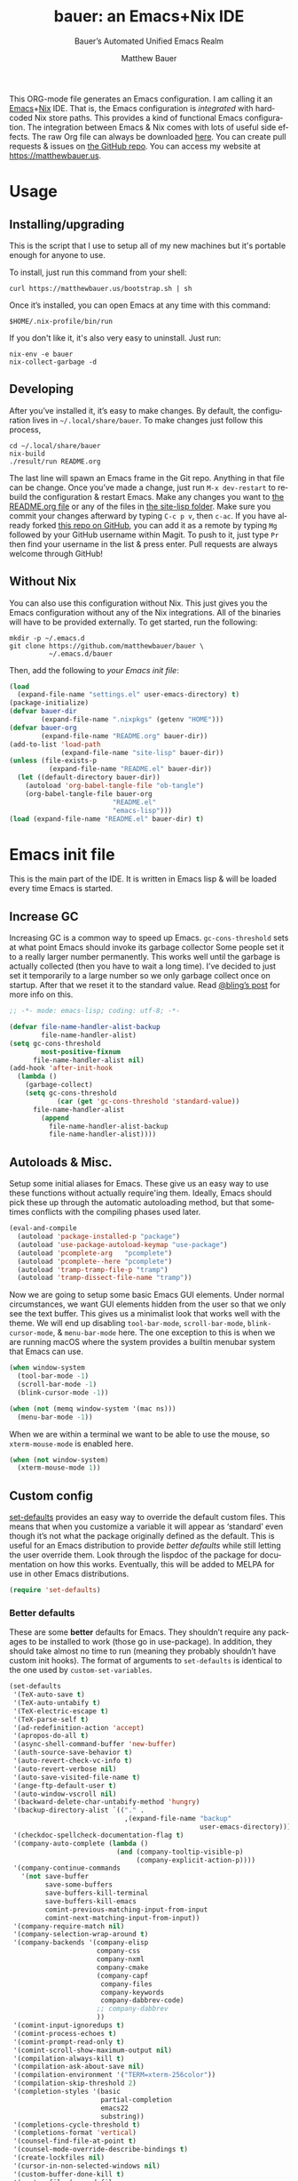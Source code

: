 #+title: bauer: an Emacs+Nix IDE
#+author: Matthew Bauer
#+email: mjbauer95@gmail.com
#+subtitle: Bauer’s Automated Unified Emacs Realm
#+description: My Emacs configuration
#+language: en
#+options: c:nil d:t e:t f:t H:3 p:nil ':t *:t -:t ::t <:t \n:nil ^:{} |:t
#+options: arch:nil author:t broken-links:nil
#+options: creator:t date:t email:t inline:nil num:nil pri:t
#+options: prop:nil stat:t tags:nil tasks:nil tex:t timestamp:t title:t toc:nil
#+property: header-args :cache yes :comments link
#+property: header-args:emacs-lisp :results output silent
#+latex_header: \usepackage{parskip}
#+latex_header: \usepackage{inconsolata}
#+latex_header: \usepackage[utf8]{inputenc}
#+latex_header: \usepackage{alltt}
#+latex_header: \usepackage{upquote}
#+tags: noexport notangle
#+startup: hideblocks align entitiespretty
#+export_file_name: index
#+keywords: dotfiles config ide emacs nix bauer
#+html_head: <link rel="stylesheet" href="https://matthewbauer.us/style.css" /> <meta name="viewport" content="width=device-width, initial-scale=1.0" />
#+link_home: http://matthewbauer.us
#+link_up: http://matthewbauer.us/bauer/

This ORG-mode file generates an Emacs configuration. I am calling it an
[[https://www.gnu.org/s/emacs/][Emacs]]+[[https://nixos.org][Nix]] IDE. That is, the Emacs configuration is /integrated/ with hardcoded
Nix store paths. This provides a kind of functional Emacs configuration. The
integration between Emacs & Nix comes with lots of useful side effects. The raw
Org file can always be downloaded [[https://matthewbauer.us/bauer/README.org][here]]. You can create pull requests & issues on
[[https://github.com/matthewbauer/bauer][the GitHub repo]]. You can access my website at https://matthewbauer.us.

#+TOC: headlines 2

* Usage
:PROPERTIES:
:header-args: :tangle no
:CUSTOM_ID: usage
:END:

** Installing/upgrading
:PROPERTIES:
:CUSTOM_ID: install
:END:

This is the script that I use to setup all of my new machines but it's portable
enough for anyone to use.

To install, just run this command from your shell:

#+BEGIN_SRC shell
curl https://matthewbauer.us/bootstrap.sh | sh
#+END_SRC

Once it’s installed, you can open Emacs at any time with this command:

#+BEGIN_SRC shell
$HOME/.nix-profile/bin/run
#+END_SRC

If you don't like it, it's also very easy to uninstall. Just run:

#+BEGIN_SRC shell
nix-env -e bauer
nix-collect-garbage -d
#+END_SRC

** Developing
:PROPERTIES:
:CUSTOM_ID: develop
:END:

After you’ve installed it, it’s easy to make changes. By default, the
configuration lives in =~/.local/share/bauer=. To make changes just follow this
process,

#+BEGIN_SRC shell
cd ~/.local/share/bauer
nix-build
./result/run README.org
#+END_SRC

The last line will spawn an Emacs frame in the Git repo. Anything in that file
can be change. Once you’ve made a change, just run =M-x dev-restart= to rebuild
the configuration & restart Emacs. Make any changes you want to [[./README.org][the README.org
file]] or any of the files in [[./site-lisp][the site-lisp folder]]. Make sure you commit your
changes afterward by typing =C-c p v=, then =c-ac=. If you have already forked
[[https://github.com/matthewbauer/bauer][this repo on GitHub]], you can add it as a remote by typing =Mg= followed by your
GitHub username within Magit. To push to it, just type =Pr= then find your
username in the list & press enter. Pull requests are always welcome through
GitHub!

** Without Nix
:PROPERTIES:
:CUSTOM_ID: nonix
:header-args: :tangle no
:END:

You can also use this configuration without Nix. This just gives you the Emacs
configuration without any of the Nix integrations. All of the binaries will have
to be provided externally. To get started, run the following:

#+BEGIN_SRC shell
mkdir -p ~/.emacs.d
git clone https://github.com/matthewbauer/bauer \
          ~/.emacs.d/bauer
#+END_SRC

Then, add the following to [[~/.emacs.d/init.el][your Emacs init file]]:

#+BEGIN_SRC emacs-lisp :tangle init.el
(load
  (expand-file-name "settings.el" user-emacs-directory) t)
(package-initialize)
(defvar bauer-dir
        (expand-file-name ".nixpkgs" (getenv "HOME")))
(defvar bauer-org
        (expand-file-name "README.org" bauer-dir))
(add-to-list 'load-path
             (expand-file-name "site-lisp" bauer-dir))
(unless (file-exists-p
          (expand-file-name "README.el" bauer-dir))
  (let ((default-directory bauer-dir))
    (autoload 'org-babel-tangle-file "ob-tangle")
    (org-babel-tangle-file bauer-org
                          "README.el"
                          "emacs-lisp")))
(load (expand-file-name "README.el" bauer-dir) t)
#+END_SRC
* Emacs init file
:PROPERTIES:
:header-args: :tangle yes :comments link
:CUSTOM_ID: emacs
:END:

This is the main part of the IDE. It is written in Emacs lisp & will be loaded
every time Emacs is started.

** Increase GC

Increasing GC is a common way to speed up Emacs. =gc-cons-threshold= sets at
what point Emacs should invoke its garbage collector Some people set it to a
really larger number permanently. This works well until the garbage is actually
collected (then you have to wait a long time). I’ve decided to just set it
temporarily to a large number so we only garbage collect once on startup. After
that we reset it to the standard value. Read [[http://bling.github.io/blog/2016/01/18/why-are-you-changing-gc-cons-threshold/][@bling’s post]] for more info on
this.

#+BEGIN_SRC emacs-lisp :padline no
  ;; -*- mode: emacs-lisp; coding: utf-8; -*-

  (defvar file-name-handler-alist-backup
          file-name-handler-alist)
  (setq gc-cons-threshold
          most-positive-fixnum
        file-name-handler-alist nil)
  (add-hook 'after-init-hook
    (lambda ()
      (garbage-collect)
      (setq gc-cons-threshold
              (car (get 'gc-cons-threshold 'standard-value))
        file-name-handler-alist
          (append
            file-name-handler-alist-backup
            file-name-handler-alist))))
#+END_SRC

** Autoloads & Misc.

Setup some initial aliases for Emacs. These give us an easy way to use these
functions without actually require'ing them. Ideally, Emacs should pick these up
through the automatic autoloading method, but that sometimes conflicts with the
compiling phases used later.

#+BEGIN_SRC emacs-lisp
  (eval-and-compile
    (autoload 'package-installed-p "package")
    (autoload 'use-package-autoload-keymap "use-package")
    (autoload 'pcomplete-arg   "pcomplete")
    (autoload 'pcomplete--here "pcomplete")
    (autoload 'tramp-tramp-file-p "tramp")
    (autoload 'tramp-dissect-file-name "tramp"))
#+END_SRC

Now we are going to setup some basic Emacs GUI elements. Under normal
circumstances, we want GUI elements hidden from the user so that we only see the
text buffer. This gives us a minimalist look that works well with the theme. We
will end up disabling =tool-bar-mode=, =scroll-bar-mode=, =blink-cursor-mode=,
& =menu-bar-mode= here. The one exception to this is when we are running macOS
where the system provides a builtin menubar system that Emacs can use.

#+BEGIN_SRC  emacs-lisp
  (when window-system
    (tool-bar-mode -1)
    (scroll-bar-mode -1)
    (blink-cursor-mode -1))

  (when (not (memq window-system '(mac ns)))
    (menu-bar-mode -1))
#+END_SRC

When we are within a terminal we want to be able to use the mouse, so
=xterm-mouse-mode= is enabled here.

#+BEGIN_SRC  emacs-lisp
  (when (not window-system)
    (xterm-mouse-mode 1))
#+END_SRC

** Custom config

[[./lisp/set-defaults.el][set-defaults]] provides an easy way to override the default custom files. This
means that when you customize a variable it will appear as ‘standard’ even
though it’s not what the package originally defined as the default. This is
useful for an Emacs distribution to provide /better defaults/ while still
letting the user override them. Look through the lispdoc of the package for
documentation on how this works. Eventually, this will be added to MELPA for use
in other Emacs distributions.

#+BEGIN_SRC emacs-lisp
  (require 'set-defaults)
#+END_SRC

*** Better defaults

These are some *better* defaults for Emacs. They shouldn’t require any packages
to be installed to work (those go in use-package). In addition, they should take
almost no time to run (meaning they probably shouldn’t have custom init hooks).
The format of arguments to =set-defaults= is identical to the one used by
=custom-set-variables=.

#+BEGIN_SRC emacs-lisp
  (set-defaults
   '(TeX-auto-save t)
   '(TeX-auto-untabify t)
   '(TeX-electric-escape t)
   '(TeX-parse-self t)
   '(ad-redefinition-action 'accept)
   '(apropos-do-all t)
   '(async-shell-command-buffer 'new-buffer)
   '(auth-source-save-behavior t)
   '(auto-revert-check-vc-info t)
   '(auto-revert-verbose nil)
   '(auto-save-visited-file-name t)
   '(ange-ftp-default-user t)
   '(auto-window-vscroll nil)
   '(backward-delete-char-untabify-method 'hungry)
   '(backup-directory-alist `(("." .
                               ,(expand-file-name "backup"
                                                  user-emacs-directory))))
   '(checkdoc-spellcheck-documentation-flag t)
   '(company-auto-complete (lambda ()
                             (and (company-tooltip-visible-p)
                                  (company-explicit-action-p))))
   '(company-continue-commands
     '(not save-buffer
           save-some-buffers
           save-buffers-kill-terminal
           save-buffers-kill-emacs
           comint-previous-matching-input-from-input
           comint-next-matching-input-from-input))
   '(company-require-match nil)
   '(company-selection-wrap-around t)
   '(company-backends '(company-elisp
                        company-css
                        company-nxml
                        company-cmake
                        (company-capf
                         company-files
                         company-keywords
                         company-dabbrev-code)
                        ;; company-dabbrev
                        ))
   '(comint-input-ignoredups t)
   '(comint-process-echoes t)
   '(comint-prompt-read-only t)
   '(comint-scroll-show-maximum-output nil)
   '(compilation-always-kill t)
   '(compilation-ask-about-save nil)
   '(compilation-environment '("TERM=xterm-256color"))
   '(compilation-skip-threshold 2)
   '(completion-styles '(basic
                         partial-completion
                         emacs22
                         substring))
   '(completions-cycle-threshold t)
   '(completions-format 'vertical)
   '(counsel-find-file-at-point t)
   '(counsel-mode-override-describe-bindings t)
   '(create-lockfiles nil)
   '(cursor-in-non-selected-windows nil)
   '(custom-buffer-done-kill t)
   '(custom-file (expand-file-name
                  "settings.el"
                  user-emacs-directory))
   '(custom-safe-themes t)
   '(custom-search-field nil)
   '(delete-by-moving-to-trash t)
   '(delete-old-versions t)
   ;; '(dired-auto-revert-buffer t)
   '(dired-dwim-target t)
   '(dired-hide-details-hide-symlink-targets nil)
   '(dired-listing-switches "-alhv")
   '(dired-omit-files "^\\.\\|^#.*#$")
   '(dired-omit-verbose nil)
   '(dired-recursive-copies 'always)
   '(dired-recursive-deletes 'always)
   '(dired-subtree-line-prefix " ")
   '(disabled-command-function nil)
   '(display-buffer-reuse-frames t)
   '(dtrt-indent-verbosity 0)
   '(echo-keystrokes 0)
   '(enable-recursive-minibuffers t)
   '(erc-autojoin-timing 'ident)
   '(erc-interpret-mirc-color t)
   '(erc-join-buffer 'bury)
   '(erc-kill-buffer-on-part t)
   '(erc-kill-queries-on-quit t)
   '(erc-kill-server-buffer-on-quit t)
   '(erc-log-write-after-send t)
   '(erc-prompt (lambda nil (concat "[" (buffer-name) "]")))
   '(erc-prompt-for-password nil)
   '(erc-query-display 'buffer)
   '(erc-rename-buffers t)
   '(erc-timestamp-format "%H:%M ")
   '(erc-timestamp-only-if-changed-flag nil)
   '(erc-try-new-nick-p nil)
   '(erc-user-full-name 'user-full-name)
   '(eshell-banner-message "")
   '(eshell-cmpl-autolist t)
   '(eshell-cmpl-cycle-completions nil)
   '(eshell-cmpl-cycle-cutoff-length 2)
   '(eshell-cmpl-ignore-case t)
   '(eshell-cp-overwrite-files nil)
   '(eshell-default-target-is-dot t)
   '(eshell-destroy-buffer-when-process-dies t)
   '(eshell-hist-ignoredups t)
   '(eshell-list-files-after-cd t)
   '(eshell-ls-dired-initial-args '("-h"))
   '(eshell-ls-initial-args "-h")
   '(eshell-review-quick-commands t)
   '(eshell-prompt-function
     (lambda ()
       (concat (when (tramp-tramp-file-p default-directory)
                 (concat
                  (tramp-file-name-user
                   (tramp-dissect-file-name default-directory))
                  "@"
                  (tramp-file-name-host
                   (tramp-dissect-file-name default-directory))
                  " "))
               (let ((dir (eshell/pwd)))
                 (if (string= dir (getenv "HOME")) "~"
                   (let ((dirname (file-name-nondirectory dir)))
                     (if (string= dirname "") "/" dirname))))
               (if (= (user-uid) 0) " # " " $ "))))
   '(eshell-save-history-on-exit t)
   '(eshell-stringify nil)
   '(eshell-term-name "ansi")
   '(eshell-visual-commands '("vi" "top" "screen" "less"
                              "rlogin" "telnet" "lynx"))
   '(eshell-history-size 50000)
   '(eshell-output-filter-functions
     '(eshell-handle-control-codes
       eshell-handle-ansi-color
       eshell-watch-for-password-prompt))
   '(eval-expression-print-level nil)
   '(expand-region-contract-fast-key "j")
   '(explicit-shell-args
     '("-c" "export EMACS= INSIDE_EMACS=; stty echo; shell"))
   '(find-ls-option '("-print0 | xargs -P4 -0 ls -ldN" . "-ldN"))
   '(find-ls-subdir-switches "-ldN")
   '(flycheck-display-errors-function
     'flycheck-display-error-messages-unless-error-list)
   '(flycheck-global-modes '(not erc-mode
                                 message-mode
                                 git-commit-mode
                                 view-mode
                                 outline-mode
                                 text-mode
                                 org-mode))
   '(flycheck-standard-error-navigation nil)
   '(flyspell-highlight-properties nil)
   '(flyspell-issue-welcome-flag nil)
   '(frame-title-format
     '(:eval
       (if (buffer-file-name)
           (abbreviate-file-name (buffer-file-name))
         "%b")))
   '(gnuplot-inline-image-mode 'dedicated)
   '(haskell-ask-also-kill-buffers nil)
   '(haskell-interactive-mode-scroll-to-bottom t)
   '(haskell-process-args-stack-ghci
     '("--ghci-options=-ferror-spans"
       "--ghci-options=-fno-diagnostics-show-caret"
       "--no-build"
       "--no-load"))
   '(haskell-process-load-or-reload-prompt t)
   '(haskell-process-prompt-restart-on-cabal-change nil)
   '(haskell-process-show-debug-tips nil)
   '(haskell-process-suggest-haskell-docs-imports t)
   '(haskell-process-suggest-hoogle-imports t)
   '(haskell-process-suggest-remove-import-lines t)
   '(haskell-process-suggest-restart nil)
   '(haskell-process-use-presentation-mode nil)
   '(help-window-select t)
   '(hideshowvis-ignore-same-line nil)
   '(highlight-nonselected-windows nil)
   '(history-delete-duplicates t)
   '(ibuffer-default-display-maybe-show-predicates t)
   '(ibuffer-expert t)
   '(ibuffer-formats
     '((mark modified read-only " " (name 16 -1) " "
             (size 6 -1 :right) " " (mode 16 16) " " filename)
       (mark " " (name 16 -1) " " filename)))
   '(ibuffer-maybe-show-regexps nil)
   '(ibuffer-show-empty-filter-groups nil)
   '(ibuffer-shrink-to-minimum-size t)
   '(ibuffer-use-other-window t)
   '(iedit-toggle-key-default nil)
   '(imenu-auto-rescan t)
   '(indicate-empty-lines t)
   '(inhibit-startup-echo-area-message t)
   '(inhibit-startup-screen t)
   '(initial-scratch-message "")
   '(initial-major-mode 'fundamental-mode)
   '(ispell-extra-args '("--sug-mode=ultra"))
   '(ispell-quietly t)
   '(ispell-silently-savep t)
   '(jit-lock-defer-time 0.25)
   '(js2-mode-show-parse-errors nil)
   '(js2-mode-show-strict-warnings nil)
   '(js2-strict-missing-semi-warning nil)
   '(kill-do-not-save-duplicates t)
   '(kill-whole-line t)
   '(load-prefer-newer t)
   '(mac-allow-anti-aliasing t)
   '(mac-command-key-is-meta t)
   '(mac-command-modifier 'meta)
   '(mac-frame-tabbing t)
   '(mac-option-key-is-meta nil)
   '(mac-option-modifier 'super)
   '(mac-right-option-modifier nil)
   '(mac-system-move-file-to-trash-use-finder t)
   '(magit-ediff-dwim-show-on-hunks t)
   '(magit-highlight-trailing-whitespace nil)
   '(magit-highlight-whitespace nil)
   '(magit-log-auto-more t)
   '(magit-no-confirm t)
   '(magit-process-find-password-functions
     '(magit-process-password-auth-source))
   '(magit-process-popup-time 15)
   '(magit-save-repository-buffers 'dontask)
   '(magit-stage-all-confirm nil)
   '(magit-unstage-all-confirm nil)
   '(magit-blame-disable-modes '(fci-mode view-mode yascroll-bar-mode))
   '(mmm-global-mode 'buffers-with-submode-classes)
   '(mmm-submode-decoration-level 2)
   '(minibuffer-prompt-properties
     '(read-only t
                 cursor-intangible t
                 face minibuffer-prompt))
   '(next-error-recenter t)
   '(notmuch-show-logo nil)
   '(nrepl-log-messages t)
   '(ns-function-modifier 'hyper)
   '(ns-pop-up-frames nil)
   '(nsm-save-host-names t)
   '(nxml-sexp-element-flag t)
   '(nxml-slash-auto-complete-flag t)
   '(org-confirm-babel-evaluate nil)
   '(org-edit-src-turn-on-auto-save t)
   '(org-export-with-toc nil)
   '(org-html-htmlize-output-type (quote css))
   '(org-latex-listings (quote minted))
   '(org-log-done 'time)
   '(org-special-ctrl-a/e t)
   '(org-support-shift-select t)
   '(package-archives
     '(("melpa" . "https://melpa.org/packages/")
       ("org" . "http://orgmode.org/elpa/")
       ("gnu" . "https://elpa.gnu.org/packages/")))
   '(pcomplete-compare-entries-function 'file-newer-than-file-p)
   '(projectile-globally-ignored-files '(".DS_Store" "TAGS"))
   '(projectile-ignored-project-function 'file-remote-p)
   '(projectile-mode-line
     '(:eval
       (if (and (ignore-errors (projectile-project-p))
                (not (file-remote-p default-directory)))
           (format " Projectile[%s]"
                   (projectile-project-name))
         "")))
   '(projectile-switch-project-action 'projectile-dired)
   '(projectile-verbose nil)
   '(proof-auto-action-when-deactivating-scripting 'retract)
   '(proof-autosend-enable nil)
   '(proof-electric-terminator-enable t)
   '(proof-fast-process-buffer nil)
   '(proof-script-fly-past-comments t)
   '(proof-shell-fiddle-frames nil)
   '(proof-splash-enable nil)
   '(proof-sticky-errors t)
   '(proof-tidy-response t)
   '(reb-re-syntax 'string)
   '(resize-mini-windows t)
   '(ring-bell-function 'ignore)
   '(ruby-insert-encoding-magic-comment nil)
   '(save-abbrevs 'silently)
   '(save-interprogram-paste-before-kill t)
   '(savehist-additional-variables '(search-ring
                                     regexp-search-ring
                                     kill-ring
                                     comint-input-ring
                                     kmacro-ring
                                     sr-history-registry
                                     file-name-history
                                     tablist-name-filter))
   '(savehist-ignored-variables
     '(load-history flyspell-auto-correct-ring kill-ring))
   '(savehist-save-minibuffer-history t)
   '(scroll-preserve-screen-position 'always)
   '(scroll-conservatively 101)
   '(sentence-end-double-space nil)
   '(set-mark-command-repeat-pop t)
   '(shell-completion-execonly nil)
   '(shell-input-autoexpand nil)
   '(sh-learn-basic-offset t)
   ;; '(show-paren-delay 0)
   '(sp-autoskip-closing-pair 'always)
   '(sp-highlight-pair-overlay nil)
   '(switch-to-buffer-preserve-window-point t)
   '(tab-always-indent 'complete)
   '(term-input-autoexpand t)
   '(term-input-ignoredups t)
   '(term-input-ring-file-name t)
   '(text-quoting-style 'quote)
   '(tramp-default-proxies-alist
     '(((regexp-quote (system-name)) nil nil)
       (nil "\\`root\\'" "/ssh:%h:")
       (".*" "\\`root\\'" "/ssh:%h:")))
   '(tls-checktrust t)
   '(uniquify-buffer-name-style 'forward)
   '(uniquify-ignore-buffers-re "^\\*")
   '(uniquify-separator "/")
   '(use-dialog-box nil)
   '(use-file-dialog nil)
   '(use-package-always-defer t)
   '(version-control t)
   '(vc-allow-async-revert t)
   '(vc-command-messages t)
   '(vc-git-diff-switches '("-w" "-U3"))
   '(vc-follow-symlinks nil)
   '(vc-ignore-dir-regexp
     (concat "\\(\\(\\`"
             "\\(?:[\\/][\\/][^\\/]+[\\/]\\|/"
             "\\(?:net\\|afs\\|\\.\\.\\.\\)/\\)"
             "\\'\\)\\|\\(\\`/[^/|:][^/|]*:\\)\\)\\|\\"
             "(\\`/[^/|:][^/|]*:\\)"))
   '(vc-make-backup-files t)
   '(view-read-only t)
   '(view-inhibit-help-message t)
   '(woman-imenu t)
   '(x-stretch-cursor t)
   '(which-key-lighter "")
   '(whitespace-action '(cleanup auto-cleanup))
   '(whitespace-style '(face trailing lines space-before-tab
                             empty lines-style))
   '(fortune-always-compile nil)
   )
#+END_SRC

*** Site paths

Now, pull in generated paths from =site-paths.el=. Nix will generate this file
automatically for us & different Emacs variables will be set to their Nix
store derivation paths. Everything should work fine if you don’t have this
available, though. If you are in Emacs & already have the IDE installed you
can inspect this file by typing =C-h C-l site-paths=. It will look similar to a
=settings.el= file where each line corresponds to a customizable variable.
Unlike =settings.el=, each entry is path in the Nix store & we verify it
exists before setting it.

#+BEGIN_SRC emacs-lisp
  (load "site-paths" t)
#+END_SRC

*** Set environment

=set-envs= is provided by [[./lisp/set-defaults.el][set-defaults]]. We can use it like
=custom-set-variables=, just it calls =setenv= instead of =setq=. All of
these entries correspond to environment variables that we want to always be
set in the Emacs process.

#+BEGIN_SRC emacs-lisp
  (set-envs
   '("EDITOR" "emacsclient")
   '("LANG" "en_US.UTF-8")
   '("LC_ALL" "en_US.UTF-8")
   '("NODE_NO_READLINE" "1")
   '("PAGER" "cat")
   '("PS1" "\\W > ")
   )
#+END_SRC

Fix broken Git on Windows.

#+BEGIN_SRC emacs-lisp
(when (eq window-system 'w32)
  (setenv "GIT_ASKPASS" "git-gui--askpass"))
#+END_SRC

*** Load custom file

This file allows users to override the above defaults. This will mean you
can use custom as you normally would in vanilla Emacs.

#+BEGIN_SRC emacs-lisp
  (load custom-file t)
#+END_SRC

** Setup use-package

[[https://github.com/jwiegley/use-package][use-package]] is an Emacs package by John Weigley allowing users to easily
configure other Emacs packages. It’s quite useful & it will be used
extensively in this project.

Now to get =use-package= we will require =package.el= & initialize it if
site-paths is not setup (meaning we’re outside the Nix expression). Because
site-paths should be available (unless you don’t have Nix), we can skip this
step. All of this is marked ‘eval-and-compile’ to make sure the compiler picks
it up on build phase.

So, there are basically two modes for using this configuration. One when
packages are installed externally (through Nix) & another where they are
installed internally. This is captured in the variable ‘needs-package-init’
which will be t when we want to use the builtin package.el & will be nil when
we want to just assume everything is available.

#+BEGIN_SRC emacs-lisp
  (eval-and-compile
    (setq needs-package-init
          (and (not (locate-library "site-paths"))
	           (not (and
                      (boundp 'use-package-list--is-running)
                      use-package-list--is-running)))))
#+END_SRC

First handle using =package.el=. We will do all of the work of bootstrapping
here including running =package-initialize=, ensuring =use-package=, & =delight=
are installed.

#+BEGIN_SRC emacs-lisp
  (when needs-package-init
    (require 'package)
    (package-initialize)
    (unless (package-installed-p 'use-package)
      (package-refresh-contents)
      (package-install 'use-package))
    (unless (package-installed-p 'delight)
      (package-refresh-contents)
      (package-install 'delight)))
#+END_SRC

Actually require =use-package=,

#+BEGIN_SRC emacs-lisp
  (eval-and-compile
    (require 'delight)
    (require 'bind-key)
    (require 'use-package))
#+END_SRC

Now let’s handle the case where all of the packages are already provided.
Basically, we’ll prevent use-package from running ‘ensure’ on anything.

#+BEGIN_SRC emacs-lisp
  (eval-and-compile
    (setq use-package-always-ensure needs-package-init)
    (when (not needs-package-init)
      (setq use-package-ensure-function 'ignore
            package-enable-at-startup nil
            package--init-file-ensured t)))
#+END_SRC

** Key bindings

Using bind-key, setup some simple key bindings. None of these should overwrite
Emacs’ default keybindings. Also, they should only require vanilla Emacs to work
(non-vanilla Emacs key bindings should be put in their =use-package=
declaration). These are meant to all be as close to vanilla Emacs as possible. I
try to avoid extremely specific key binds here.

What is overwritten can be seen with =M-x describe-personal-keybindings=. The
goal is to overwrite as little as possible. When it is necessary to overwrite
Emacs keybinds, documentation on why should be provided.

First we include a library that provides some nice helper functions that will be
used as key bindings.

#+BEGIN_SRC emacs-lisp
  (require 'bauer)
#+END_SRC

Now we will call =bind-keys=. We give it keys to bind & what function to run
when those keys are pressed. Note on syntax of bind-keys: if you are unfamiliar
with how Emacs key binding works, you should read through [[https://www.masteringemacs.org/article/mastering-key-bindings-emacs][this article]].

#+BEGIN_SRC emacs-lisp
  (when (fboundp 'ns-drag-n-drop-as-text)
    (global-set-key [M-s-drag-n-drop]
                   'ns-drag-n-drop-as-text))
  (bind-keys
   ("C-c C-u" . rename-uniquely)
   ("C-x ~" . (lambda () (interactive) (find-file "~")))
   ("C-x /" . (lambda () (interactive) (find-file "/")))
   ("C-c C-o" . browse-url-at-point)
   ("H-l" . browse-url-at-point)
   ("C-x 5 3" . iconify-frame)
   ("C-x 5 4" . toggle-frame-fullscreen)
   ("s-SPC" . cycle-spacing)
   ("C-c w w" . whitespace-mode)
   ("<C-return>" . other-window)
   ("s-o" . other-window)
   ("C-z" . delete-other-windows)
   ("M-g l" . goto-line)
   ("<C-M-backspace>" . backward-kill-sexp)
   ("C-x t" . toggle-truncate-lines)
   ("C-x v H" . vc-region-history)
   ("C-c SPC" . just-one-space)
   ("C-c f" . flush-lines)
   ("C-c o" . customize-option)
   ("C-c O" . customize-group)
   ("C-c F" . customize-face)
   ("C-c q" . fill-region)
   ("C-c s" . replace-string)
   ("C-c u" . rename-uniquely)
   ("C-c z" . clean-buffer-list)
   ("C-c =" . count-matches)
   ("C-c ;" . comment-or-uncomment-region)
   ("M-+" . text-scale-increase)
   ("M-_" . text-scale-decrease)

   ("H-c" . compile)
   ("s-c" . compile)
   ("s-r" . revert-buffer)
   ("s-1" . other-frame)
   ("<s-return>" . toggle-frame-fullscreen)

   ("s-C-<left>" . enlarge-window-horizontally)
   ("s-C-<right>" . shrink-window-horizontally)
   ("s-C-<down>" . shrink-window)
   ("s-C-<up>" . enlarge-window)

   ("<S-s-up>" . shrink-window)
   ("<S-s-down>" . enlarge-window)

   ("<s-down>" . windmove-down)
   ("<s-up>" . windmove-up)
   ("<s-left>" . windmove-left)
   ("<s-right>" . windmove-right)

   ("C-c [" . align-regexp)
   ("M-s d" . find-grep-dired)
   ("M-s F" . find-grep)
   ("M-s G" . grep)
   ("s-/" . comment-or-uncomment-region)

   ("C-x M-p" . (lambda () (interactive)
                           (save-excursion (other-window 1)
                                           (quit-window))))

   ("C-M--" . (lambda () (interactive)
                         (update-font-size -1 t)))
   ("C-M-=" . (lambda () (interactive)
                         (update-font-size 1 t)))
   ("C-M-0" . (lambda () (interactive)
                         (update-font-size 12 nil)))

   ("M-n" . next-error)
   ("M-p" . previous-error)

   ("C-c m b" . eval-buffer)
   ("C-c m e" . eval-last-sexp)
   ("C-c m i" . eval-expression)
   ("C-c m d" . eval-defun)
   ("C-c m n" . eval-print-last-sexp)
   ("C-c m r" . eval-region)

   ("C-x r q" . save-buffers-kill-terminal)
   ;; ("C-x C-c" . delete-frame)
   ;; ("C-c n" . cleanup-buffer)
   ;; ("C-c C-n" . cleanup-buffer)
   ("C-c C-<return>" . delete-blank-lines)
   ("C-<f10>" . menu-bar-mode)
   ("C-x M-g" . browse-url-at-point)

   ("C-s" . isearch-forward-regexp)
   ("C-r" . isearch-backward-regexp)
   ("C-S-s" . isearch-forward)
   ("C-S-r" . isearch-backward)
   ("M-s l" . sort-lines)
   ("M-s m" . multi-occur)
   ("M-s M" . multi-occur-in-matching-buffers)
   ("M-s f" . find-name-dired)
   ("C-c i i" . imenu)
   ("C-c I" . bauer-find-config))

  (bind-keys
   :package view
   :map view-mode-map
   ("n" . next-line)
   ("p" . previous-line)
   ("j" . next-line)
   ("k" . previous-line)
   ("l" . forward-char)
   ("f" . forward-char)
   ("b" . backward-char)
   ("e" . end-of-line)
   ("a" . beginning-of-line))

  (bind-keys
   :package iso-transl
   :map iso-transl-ctl-x-8-map
   ("' /" . "′")
   ("\" /" . "″")
   ("\" (" . "“")
   ("\" )" . "”")
   ("' (" . "‘" )
   ("' )" . "’" )
   ("4 < -" . "←")
   ("4 - >" . "→")
   ("4 b" . "←")
   ("4 f" . "→")
   ("4 p" . "↑")
   ("4 n" . "↓")
   ("<down>" . "⇓")
   ("<S-down>" . "↓")
   ("<left>" . "⇐")
   ("<S-left>" . "←")
   ("<right>" . "⇒")
   ("<S-right>" . "→")
   ("<up>" . "⇑")
   ("<S-up>" .	"↑")
   ("," .  "…"))

  (bind-keys
   :prefix-map bauer-git
   :prefix "s-g"
   ("l" . magit-clone)

   :prefix-map bauer-help
   :prefix "s-h"
   ("k" . describe-personal-keybindings)
   ("p" . ffap)
   ("m" . man)
   ("w" . woman))

  (unless window-system
    (global-set-key (kbd "<mouse-4>") 'scroll-down-line)
    (global-set-key (kbd "<mouse-5>") 'scroll-up-line))
#+END_SRC

** Setup installer

Installer provides installation & upgrading functionality. You can upgrade the
IDE at any time by typing =M-x upgrade= from within Emacs. You may have to
restart Emacs for the upgrade to take place. See [[./lisp/installer.el][installer.el]] for documentation.

#+BEGIN_SRC emacs-lisp
  (require 'installer nil t)
#+END_SRC

** Packages
:PROPERTIES:
:CUSTOM_ID: packages
:END:

Each of these entries are =use-package= calls that will both install & load
the package for us. The most important are listed first in “Essentials”.
“Built-in" Emacs packages are also configured. Next comes the “Programming
Language” modes. Finally, we list some miscellaneous modes.

This is an alphabetized listing of all Emacs packages needed by the IDE. To
resort, go to one of the package group headings & type =C-c ^ a=.

*** Essentials

These are the best & most useful modes available to us in Emacs world.

**** aggressive-indent
[[https://github.com/Malabarba/aggressive-indent-mode][GitHub]]

Automatically indent code as you type. Only enabled for Lisp currently.

#+BEGIN_SRC emacs-lisp
  (use-package aggressive-indent
    :hook ((emacs-lisp-mode
	    inferior-emacs-lisp-mode
	    ielm-mode
	    lisp-mode
	    inferior-lisp-mode
	    isp-interaction-mode
	    slime-repl-mode) . aggressive-indent-mode))
#+END_SRC

**** Apropospriate Theme

[[https://github.com/waymondo/apropospriate-theme][GitHub]]

This is the theme I use & it works well for this configuration. It is dark
with high contrast. We will only enable it when we are running with GUI Emacs.

#+BEGIN_SRC emacs-lisp
  (use-package apropospriate-theme
    :if window-system
    :init
    (add-to-list 'custom-theme-load-path
                 (file-name-directory
                   (locate-library "apropospriate-theme")))
    (load-theme 'apropospriate-dark t))
#+END_SRC

**** Company

[[http://company-mode.github.io][Website]]

Company provides completions in Emacs. Activate them by pressing =C-M-i=.

#+BEGIN_SRC emacs-lisp
  (load "company-autoloads" t t)
  (use-package company
    :commands global-company-mode
    :delight
    :demand
    :preface
    (defun company-complete-common-or-cycle-backward ()
      "Complete common prefix or cycle backward."
      (interactive)
      (company-complete-common-or-cycle -1))
    :bind (:map company-mode-map
           ("C-M-i" . company-complete-common-or-cycle)
           :map company-active-map
           ("RET" . company-complete-selection)
           ([return] . company-complete-selection)
           ("C-j" . company-complete-selection)

           ("TAB" . company-complete-common-or-cycle)
           ("<tab>" . company-complete-common-or-cycle)
           ("S-TAB" . company-complete-common-or-cycle-backward)
           ("<backtab>" . company-complete-common-or-cycle-backward)
           ("C-n" . company-select-next)
           ("C-p" . company-select-previous)

           ("C-/" . company-search-candidates)
           ("C-M-/" . company-filter-candidates)
           ("C-d" . company-show-doc-buffer)
           )
    :hook ((minibuffer-setup . company-mode)
           (minibuffer-setup .
            (lambda () (setq-local company-frontends
                              '(company-preview-if-just-one-frontend))))
           (after-init . global-company-mode))
    :config
    (advice-add 'completion-at-point
                :override 'company-complete-common-or-cycle)
    (global-company-mode))
  (use-package readline-complete
    :disabled
    :commands company-readline
    :hook (shell-mode . (lambda ()
                          (setq-local company-backends '(company-readline)))))
  (use-package company-irony
    :commands company-irony
    :hook (irony-mode . (lambda ()
      (setq-local company-backends '(company-irony)))))
  (use-package company-shell
    :commands (company-shell company-fish-shell company-shell-env)
    :hook ((shell-mode sh-mode fish-mode eshell-mode) .
           (lambda ()
             (setq-local company-backends
                         '((company-shell-env
                            company-fish-shell
                            company-capf
                            company-files))))))
  (use-package company-restclient
    :commands company-restclient
    :hook (restclient-mode . (lambda ()
      (setq-local company-backends '(company-restclient)))))
  (use-package company-anaconda
    :commands company-anaconda
    :hook (anaconda-mode . (lambda ()
                             (setq-local company-backends '((company-anaconda
                                                             company-capf))))))
  (use-package company-jedi
    :commands company-jedi
    :hook (python-mode . (lambda ()
      (setq-local company-backends '(company-jedi)))))
  (use-package company-tern
    :commands company-tern
    :hook (tern-mode . (lambda ()
      (setq-local company-backends '(company-tern)))))
  (use-package company-ghc
    :commands company-ghc
    :hook (haskell-mode . (lambda ()
      (setq-local company-backends '(company-ghc)))))
  (use-package company-auctex
    :commands (company-auctex
               company-auctext-labels
               company-auctest-bibs
               company-auctex-macros
               company-auctext-symbols
               company-auctext-environments)
    :hook
    (tex-mode . (lambda ()
                  (setq-local company-backends '((company-auctex-labels
                                                  company-auctex-bibs
                                                  company-auctex-macros
                                                  company-auctex-environments
                                                  company-auctex-symbols))))))
  (use-package company-web
    :preface
    (autoload 'company-web-html "company-web-html")
    (autoload 'company-web-jade "company-web-jade")
    (autoload 'company-web-slim "company-web-slim")
    :hook ((web-mode . (lambda ()
                         (setq-local company-backends '(company-web-html
                                                        company-web-jade
                                                        company-web-slim))))))
  (use-package company-math
    :preface
    (autoload 'company-math-symbols-latex "company-math")
    (autoload 'company-latex-commands "company-math")
    :hook
    (TeX-mode . (lambda ()
                  (setq-local company-backends '((company-math-symbols-latex
                                                  company-latex-commands))))))
  (use-package company-coq
    :hook (coq-mode . company-coq-mode))
#+END_SRC
**** Counsel

[[https://github.com/abo-abo/swiper][GitHub]]

Counsel provides a better selection experience to the default Emacs.

Counsel is only enabled on non-Windows systems. This is due to an issue in
counsel-find-file, see https://github.com/abo-abo/swiper/issues/773 for more
info.

#+BEGIN_SRC emacs-lisp
  (use-package counsel
    :disabled
    :commands (counsel-mode counsel-descbinds
               counsel-grep-or-swiper)

    ;; counsel doesn’t work well with windows drives
    ;; see https://github.com/abo-abo/swiper/issues/773
    ;; :if (not (string= system-type "windows-nt"))

    :bind* (([remap execute-extended-command] . counsel-M-x)
	    ([remap find-library] . counsel-find-library)
	    ([remap describe-bindings]	.
             counsel-descbinds)
	    ([remap describe-face]  .
             counsel-describe-faces)
	    ([remap list-faces-display] . counsel-faces)
	    ([remap imenu] . counsel-imenu)
	    ([remap load-library] . counsel-load-library)
	    ([remap load-theme] . counsel-load-theme)
	    ([remap yank-pop] . counsel-yank-pop)
	    ([remap info-lookup-symbol] .
             counsel-info-lookup-symbol)
	    ([remap pop-to-mark-command] .
             counsel-mark-ring)
	    ([remap bookmark-jump] . counsel-bookmark)
	    ("C-c j" . counsel-git-grep)
	    ("C-x l" . counsel-locate)
	    ("M-y" . counsel-yank-pop)
	    ("C-c i 8" . counsel-unicode-char)
	    ("C-x M-f" . counsel-find-file)

	    :map help-map
	    ("C-v" . counsel-find-symbol)
	    ("C-k" . counsel-find-function-on-key)
	    ("C-l" . counsel-find-library)
	    ))
#+END_SRC

***** ivy

#+BEGIN_SRC emacs-lisp
  (use-package ivy
    :bind (([remap list-buffers] . ivy-switch-buffer)
	   ([remap switch-to-buffer] . ivy-switch-buffer)
	   ([remap switch-to-buffer-other-window] .
	    ivy-switch-buffer-other-window)
	   :package ivy
	   :map ivy-minibuffer-map
	   ("<escape>" . abort-recursive-edit))
    :init
    (defvar projectile-completion-system)
    (defvar magit-completing-read-function)
    (defvar projector-completion-system)
    (setq projectile-completion-system 'ivy
	  magit-completing-read-function 'ivy-completing-read)
    :commands (ivy-completing-read ivy-completion-in-region))
#+END_SRC
**** diff-hl
:PROPERTIES:
:header-args: :tangle no
:END:

[[https://github.com/dgutov/diff-hl][GitHub]]

This mode provides indicators at the right fringe of the Emacs buffer. These
indications show where a file has been edited from the last Git commit.

#+BEGIN_SRC emacs-lisp
  (use-package diff-hl
    :bind (:package diff-hl
           :map diff-hl-mode-map
           ("<left-fringe> <mouse-1>" . diff-hl-diff-goto-hunk))
    :hook ((prog-mode . diff-hl-mode)
	   (vc-dir-mode . diff-hl-mode)
	   (dired-mode . diff-hl-dir-mode)
	   (magit-post-refresh . diff-hl-magit-post-refresh)
	   (org-mode . diff-hl-mode)))
#+END_SRC

**** dtrt-indent

[[https://github.com/jscheid/dtrt-indent][GitHub]]

This mode will try to 

#+BEGIN_SRC emacs-lisp
  (use-package dtrt-indent
    :delight
    :hook (prog-mode . dtrt-indent-mode))
#+END_SRC

**** Emacs shell

Emacs shell provides . Run eshell by typing =C-c e= or =M-x eshell=.

#+BEGIN_SRC emacs-lisp
  (use-package eshell
    :ensure nil
    :bind (("C-c M-t" . eshell)
           ("C-c x" . eshell)
           ("C-c e" . eshell))
    :hook (;; (eshell-first-time-mode-hook . eshell-read-history)
           (eshell-first-time-mode-hook . eshell-initialize))
    :preface
(defvar eshell-isearch-map
    (let ((map (copy-keymap isearch-mode-map)))
      (define-key map [(control ?m)] 'eshell-isearch-return)
      (define-key map [return]       'eshell-isearch-return)
      (define-key map [(control ?r)] 'eshell-isearch-repeat-backward)
      (define-key map [(control ?s)] 'eshell-isearch-repeat-forward)
      (define-key map [(control ?g)] 'eshell-isearch-abort)
      (define-key map [backspace]    'eshell-isearch-delete-char)
      (define-key map [delete]       'eshell-isearch-delete-char)
      map)
    "Keymap used in isearch in Eshell.")
    (defun eshell-initialize ()
    (defun eshell-spawn-external-command (beg end)
      "Parse and expand any history references in current input."
      (save-excursion
        (goto-char end)
        (when (looking-back "&!" beg)
          (delete-region (match-beginning 0) (match-end 0))
          (goto-char beg)
          (insert "spawn "))))

    (add-hook 'eshell-expand-input-functions 'eshell-spawn-external-command)
(use-package em-unix
      :defer t
      :config
      (unintern 'eshell/su nil)
      (unintern 'eshell/sudo nil))
      )
    (defun pcomplete/sudo ()
      (let ((prec (pcomplete-arg 'last -1)))
    (cond ((string= "sudo" prec)
      (while (pcomplete-here*
        (funcall pcomplete-command-completion-function)
        (pcomplete-arg 'last) t))))))
    :config
    (use-package em-rebind
      :ensure nil
      :demand
      :config
      ;; TODO move this back to customize
      (setq eshell-rebind-keys-alist
            '(([(control 97)] . eshell-bol)
              ([home] . eshell-bol)
              ([(control 100)] . eshell-delchar-or-maybe-eof)
              ([backspace] . eshell-delete-backward-char)
              ([delete] . eshell-delete-backward-char)
              ([(control 119)] . backward-kill-word)
              ([(control 117)] . eshell-kill-input)
              ([tab] . completion-at-point)
              ([(control 101)] . (lambda ()
                (interactive) (end-of-line)))))

      ;; TODO move this back to customize
      (setq eshell-modules-list
            '(eshell-alias
              eshell-basic
              eshell-cmpl
              eshell-dirs
              eshell-glob
              eshell-hist
              eshell-ls
              eshell-pred
              eshell-prompt
              eshell-rebind
              eshell-script
              eshell-smart
              eshell-term
              eshell-tramp
              eshell-unix
              eshell-xtra))))
#+END_SRC

***** esh-help

#+BEGIN_SRC emacs-lisp
  (use-package esh-help
    :hook (eshell-mode .
      (lambda ()
	  (autoload 'esh-help-eldoc-command "esh-help")
	  (setq-local eldoc-documentation-function
	              'esh-help-eldoc-command))))
#+END_SRC

***** em-dired

#+BEGIN_SRC emacs-lisp
  (autoload 'em-dired-new "em-dired")
  (use-package em-dired
    :ensure nil
    :bind (:package dired
		    :map dired-mode-map
		    ("e" . em-dired))
    :hook (eshell-mode . em-dired-mode)
    :init
    (advice-add 'eshell :before 'em-dired-new))
#+END_SRC

**** ESUP

[[https://github.com/jschaf/esup][GitHub]]

emacs-init-time gives good readings for Emacs startup time. Currently my
emacs-init-time is 4.5 seconds. It fluctuates based on what’s been enabled
but I aim to never let it go above 5. This is good but it includes some
things we don’t have control over (window system & Emacs C internals).

ESUP provides good info on what is taking a long time during startup. ESUP is a
startup profiler for Emacs. I’ve provided "startup-profile" so that you can just
profile what is in "default.el" (this script) & not any other miscellaneous
scripts you have around. This will be part of our effort to get quick startup
times. Slowdowns happen for various reasons but right now autorevert,
apropospriate, & flycheck are the biggest offenders.

#+BEGIN_SRC emacs-lisp
  (use-package esup
    :commands esup
    :preface
    (defun startup-profile ()
      (interactive)
      (esup (locate-library "default"))))
#+END_SRC

**** Flycheck

[[http://www.flycheck.org/][Website]]

Flycheck will annotate code with errors from the compiler or interpreter. It
supports many languages and give us a lot of features right out of the box.

#+BEGIN_SRC emacs-lisp
  (use-package flycheck
    :hook (prog-mode . flycheck-mode))
  (use-package flycheck-haskell
    :hook (flycheck-mode . flycheck-haskell-setup)
    )
#+END_SRC

**** github-clone
#+BEGIN_SRC emacs-lisp
  (use-package github-clone
    :disabled
    :if (locate-file "git" exec-path)
    :bind ("C-c g c" . github-clone))
#+END_SRC
**** Gnus

[[http://www.gnus.org][Website]]

Gnus is an infamous email client & news reader.

#+BEGIN_SRC emacs-lisp
  (use-package gnus
    :ensure nil
    :commands gnus
    :hook ((dired-mode . turn-on-gnus-dired-mode)))
#+END_SRC

**** God Mode

[[https://github.com/chrisdone/god-mode][GitHub]]

God Mode makes it easier to type Emacs shortcuts involving lots of modifier
keys. Activate it by pressing Escape (Notice “God” at the bottom of the screen).
You no longer have to press & hold the control key!

Note that god-mode overwrites escape key. This can cause some issues for
certain Emacs keybinds.

#+BEGIN_SRC emacs-lisp
  (use-package god-mode
    :bind (("<escape>" . god-local-mode)
;;           ("ESC" . god-local-mode)
))
#+END_SRC

**** helpful
:PROPERTIES:
:header-args: :tangle no
:END:

#+BEGIN_SRC emacs-lisp
  (use-package helpful
    :if (>= emacs-major-version 25)
    :bind (([remap describe-function] . helpful-callable)
	   ([remap describe-variable] . helpful-variable)
	   ([remap describe-key] . helpful-key))
           ("H-h" . helpful-at-point))
#+END_SRC

**** Hippie Expand

Hippie provides dynamic expansions. Try it out by pressing =M-/=.

#+BEGIN_SRC emacs-lisp
  (use-package hippie-exp
    :ensure nil
    :bind* (("M-/" . hippie-expand)
	    ("s-?" . hippie-expand-line))
    :hook ((emacs-lisp-mode ielm-mode) .
	   (lambda ()
	     (setq-local
              hippie-expand-try-functions-list
	      (append '(try-complete-lisp-symbol-partially
	                try-complete-lisp-symbol)
	       hippie-expand-try-functions-list)))))
#+END_SRC

**** Magit

[[https://magit.vc][Website]]

Magit is a Git porcelain for Emacs. All of the features from the Git command
line are available in an intuitive Emacs buffer.

#+BEGIN_SRC emacs-lisp
  (use-package git-commit
    :hook ((git-commit-mode . flyspell-mode)
           (git-commit-mode . git-commit-save-message)
           (git-commit-mode . turn-on-auto-fill)))
  (use-package magit
    :preface
    (autoload 'magit-toplevel "magit")
    (autoload 'magit-read-string-ns "magit")
    (autoload 'magit-get "magit")
    (autoload 'magit-define-popup-action "magit")
    (autoload 'magit-remote-arguments "magit")
    (defun magit-dired-other-window ()
      (interactive)
      (dired-other-window (magit-toplevel)))

    (defun magit-remote-github (username &optional args)
      (interactive (list (magit-read-string-ns "User name")
                         (magit-remote-arguments)))
      (let* ((url (magit-get "remote.origin.url"))
             (match (string-match
                     "^https?://github\.com/[^/]*/\\(.*\\)"
                     url)))
        (unless match
          (error "Not a github remote"))
        (let ((repo (match-string 1 url)))
          (apply 'magit-remote-add username
                 (format "https://github.com/%s/%s"
                         username repo) args))))
    :hook (magit-mode . (lambda ()
                          (magit-define-popup-action
                            'magit-remote-popup
                            ?g
                            "Add remote from github user name"
                            'magit-remote-github)))
    :commands magit-clone
    :if (locate-file "git" exec-path)
    :bind (("C-x g" . magit-status)
           ("C-x G" . magit-dispatch-popup)
           :package magit
           :map magit-mode-map
           ("C-o" . magit-dired-other-window)))
#+END_SRC

***** magithub
:PROPERTIES:
:header-args: :tangle no
:END:

#+BEGIN_SRC emacs-lisp
(use-package magithub
  :after magit
  :config
  (magithub-feature-autoinject t)
  (setq magithub-clone-default-directory "~/github"))
#+END_SRC

**** MMM Mode

[[https://github.com/purcell/mmm-mode][GitHub]]

MMM mode lets you edit multiple languages within one buffer.

#+BEGIN_SRC emacs-lisp
  (use-package mmm-mode
    :commands mmm-mode
    :config
    (use-package mmm-auto
      :ensure nil))
#+END_SRC

**** multiple-cursors
[[https://github.com/magnars/multiple-cursors.el][GitHub]]

Multiple cursors give you more cursors. It is bound to =C->= & =C-<=.

#+BEGIN_SRC emacs-lisp
  (use-package multiple-cursors
    :bind
    (("<C-S-down>" . mc/mark-next-like-this)
     ("<C-S-up>" . mc/mark-previous-like-this)
     ("C->" . mc/mark-next-like-this)
     ("C-<" . mc/mark-previous-like-this)
     ("M-<mouse-1>" . mc/add-cursor-on-click)
     ("C-c C-<"	    . mc/mark-all-like-this)
     ("C-!"	    . mc/mark-next-symbol-like-this)
     ("C-S-c C-S-c" . mc/edit-lines)))
#+END_SRC

**** notmuch

#+BEGIN_SRC emacs-lisp
  (use-package notmuch
    :bind (("s-m" . notmuch)
           ("H-m" . notmuch)))
#+END_SRC

**** Org

[[https://orgmode.org][Website]]

Org mode is an impressive suite of text editing solutions. It gives you an
outliner but also much much more.

#+BEGIN_SRC emacs-lisp
  (use-package org
    :ensure org-plus-contrib
    :hook ((message-mode . turn-on-orgstruct++)
	   (org-mode . (lambda ()
             (add-hook 'completion-at-point-functions
	               'pcomplete-completions-at-point
                       nil t)))
	   (org-mode . auto-fill-mode)
	   (org-mode . (lambda () (setq-local scroll-margin 3)))
	   (message-mode . turn-on-orgtbl)
	   (org-mode . (lambda ()
	     (autoload 'org-eldoc-documentation-function "esh-help")
	     (setq-local eldoc-documentation-function
	                 'org-eldoc-documentation-function))))
    :bind* (("C-c c" . org-capture)
	    ("C-c a" . org-agenda)
	    ("C-c l" . org-store-link)
	    ("C-c b" . org-iswitchb))
    :config
    (use-package ob-dot
      :ensure nil
      :demand)
    (use-package ox-latex
      :ensure nil
      :demand)
    (use-package ox-beamer
      :ensure nil
      :demand)
    (use-package ox-md
      :ensure nil
      :demand))
  (use-package org-download
    :hook (dired-mode . org-download-enable))
#+END_SRC
**** Projectile

[[https://github.com/bbatsov/projectile][GitHub]]

Setup projectile & link it with some other packages. This also adds an
easymenu to make the "Projectile" modeline clickable.

#+BEGIN_SRC emacs-lisp
  (use-package projectile
    :commands projectile-mode
    :bind-keymap* (("C-c p" . projectile-command-map)
		   ("s-p" . projectile-command-map))
    :bind (("C-c C-f" . projectile-find-file))
    :preface
    (autoload 'projectile-project-vcs "projectile")
    (autoload 'projectile-project-root "projectile")
    (autoload 'easy-menu-define "easymenu" "" nil 'macro)
    :demand
    :config
    (projectile-mode))
#+END_SRC

**** smart-hungry-delete

[[https://github.com/hrehfeld/emacs-smart-hungry-delete][GitHub]]

Smart hungry delete automatically delete lots of whitespace in a row.

#+BEGIN_SRC emacs-lisp
  (use-package smart-hungry-delete
    :if (>= emacs-major-version 25)
    :bind (:map prog-mode-map
           ("<backspace>" .
            smart-hungry-delete-backward-char)
	   ("C-d" .
            smart-hungry-delete-forward-char))
    :hook ((prog-mode .
            smart-hungry-delete-default-prog-mode-hook)
	   (c-mode-common .
            smart-hungry-delete-default-c-mode-common-hook)
	   (python-mode .
            smart-hungry-delete-default-c-mode-common-hook)
	   (text-mode .
            smart-hungry-delete-default-text-mode-hook)))
#+END_SRC

**** Smartparens

[[https://github.com/Fuco1/smartparens][Website]]

Smartparens is helpful in closing parenthesis when editing Lisp code.

#+BEGIN_SRC emacs-lisp
  (use-package smartparens
    :preface
    (autoload 'sp-with-modes "smartparens" "" nil 'macro)
    (autoload 'sp-local-pair "smartparens")
    (autoload 'sp-local-tag  "smartparens")
    :hook (((emacs-lisp-mode
             inferior-emacs-lisp-mode
             ielm-mode
             lisp-mode
             inferior-lisp-mode
             lisp-interaction-mode
             slime-repl-mode
             eval-expression-minibuffer-setup) .
            smartparens-strict-mode)
           ((emacs-lisp-mode
             inferior-emacs-lisp-mode
             ielm-mode
             lisp-mode
             inferior-lisp-mode
             lisp-interaction-mode
             slime-repl-mode
             org-mode) . show-smartparens-mode)
           ((web-mode
             nxml-mode
             html-mode) . smartparens-mode)
           (smartparens-mode . sp-use-paredit-bindings))
    :config
    (use-package smartparens-config
      :ensure nil
      :demand)

    (sp-with-modes 'org-mode
      (sp-local-pair "*" "*"
        :actions '(insert wrap)
        :unless '(sp-point-after-word-p sp-point-at-bol-p)
        :wrap "C-*" :skip-match 'sp--org-skip-asterisk)
      (sp-local-pair "_" "_" :unless '(sp-point-after-word-p)
                             :wrap "C-_")
      (sp-local-pair "/" "/" :unless '(sp-point-after-word-p)
                     :post-handlers '(("[d1]" "SPC")))
      (sp-local-pair "~" "~" :unless '(sp-point-after-word-p)
                     :post-handlers '(("[d1]" "SPC")))
      (sp-local-pair "=" "=" :unless '(sp-point-after-word-p)
                     :post-handlers '(("[d1]" "SPC")))
      (sp-local-pair "«" "»"))

    (sp-with-modes '(java-mode c++-mode)
      (sp-local-pair "{" nil
                     :post-handlers '(("||\n[i]" "RET")))
      (sp-local-pair "/*" "*/"
                     :post-handlers '((" | " "SPC")
                                      ("* ||\n[i]" "RET"))))

    (sp-with-modes '(markdown-mode gfm-mode rst-mode)
      (sp-local-pair "*" "*" :bind "C-*")
      (sp-local-tag "2" "**" "**")
      (sp-local-tag "s" "```scheme" "```")
      (sp-local-tag "<"	 "<_>" "</_>"
                    :transform 'sp-match-sgml-tags))

    (sp-local-pair 'emacs-lisp-mode "`" nil
                   :when '(sp-in-string-p))
    (sp-local-pair 'clojure-mode "`" "`"
                   :when '(sp-in-string-p))
    (sp-local-pair 'minibuffer-inactive-mode "'" nil
                   :actions nil)

    (sp-with-modes 'nix-mode
      (sp-local-pair "'" "'"
                     :unless '(sp-in-comment-p
                               sp-in-string-quotes-p))
      (sp-local-pair "\"" "\"")
      (sp-local-pair "''" "''"
                     :unless '(sp-in-comment-p
                               sp-in-string-quotes-p))))
#+END_SRC

**** sudo-edit

[[https://github.com/nflath/sudo-edit][GitHub]]

Sudo-edit lets you open a file using sudo (it actually goes through TRAMP to
achieve this).

#+BEGIN_SRC emacs-lisp
  (use-package sudo-edit
    :bind (("C-c C-r" . sudo-edit)))
#+END_SRC

**** try
[[https://github.com/larstvei/Try][GitHub]]

#+BEGIN_SRC emacs-lisp
  (use-package try
    :commands try)
#+END_SRC

**** which-key

Which-key will tell you what key bindings are available give a prefix. Test it
out by pressing =C-x= & waiting a few seconds. Each key listed is bound to a
function.

#+BEGIN_SRC emacs-lisp
  (use-package which-key
    :defer 2
    :commands which-key-mode
    :config (which-key-mode))
#+END_SRC

*** Built-ins

These are available automatically, so these =use-package= blocks just
configure them.

**** ansi-color

Get color/ansi codes in compilation mode.

#+BEGIN_SRC emacs-lisp
  (use-package ansi-color
    :ensure nil
    :hook (compilation-filter . colorize-compilation-buffer)
    :preface
    (autoload 'ansi-color-apply-on-region "ansi-color")
    (defun colorize-compilation-buffer ()
      (let ((inhibit-read-only t))
	(ansi-color-apply-on-region (point-min) (point-max)))))
#+END_SRC

**** autorevert

#+BEGIN_SRC emacs-lisp
  (use-package autorevert
    :ensure nil
    :commands global-auto-revert-mode
    :demand
    :config (global-auto-revert-mode t))
#+END_SRC

**** bug-reference

#+BEGIN_SRC emacs-lisp
  (use-package bug-reference
    :ensure nil
    :hook ((prog-mode . bug-reference-prog-mode)
	   (text-mode . bug-reference-mode)))
#+END_SRC

***** bug-reference-github

#+BEGIN_SRC emacs-lisp
  (use-package bug-reference-github
    :commands bug-reference-github-set-url-format
    :preface
    (defun bug-reference-github-projectile ()
      (when (and projectile-mode
                 (eq (projectile-project-vcs
                       (projectile-project-root))
                     'git))
	(bug-reference-github-set-url-format)))
    :hook
    (projectile-mode . bug-reference-github-projectile))
#+END_SRC

**** comint

#+BEGIN_SRC emacs-lisp
  (use-package comint
    :ensure nil
    :preface
    (autoload 'comint-write-input-ring "comint")
    (autoload 'comint-read-input-ring "comint")
    (defun turn-on-comint-history (history-file)
      (setq comint-input-ring-file-name history-file)
      (comint-read-input-ring 'silent))
    (defun save-history ()
      (dolist (buffer (buffer-list))
	(with-current-buffer buffer
                             (comint-write-input-ring)))))
#+END_SRC

**** compile

#+BEGIN_SRC emacs-lisp
  (use-package compile
    :ensure nil
    :bind (("C-c C-c" . compile)
	   :map compilation-mode-map
	   ("o" . compile-goto-error))
    :preface
    (autoload 'ansi-color-process-output "ansi-color")
    (defun show-compilation ()
      (interactive)
      (let ((compile-buf
	     (catch 'found
	       (dolist (buf (buffer-list))
		 (if (string-match "\\*compilation\\*"
                                   (buffer-name buf))
		     (throw 'found buf))))))
	(if compile-buf
	    (switch-to-buffer-other-window compile-buf)
	  (call-interactively 'compile))))

    (defun compilation-ansi-color-process-output ()
      (ansi-color-process-output nil)
      (set (make-local-variable 'comint-last-output-start)
	   (point-marker)))
    :hook (compilation-filter .
           compilation-ansi-color-process-output))
#+END_SRC

**** delsel

#+BEGIN_SRC emacs-lisp
  (use-package delsel
    :ensure nil
    :demand
    :commands delete-selection-mode
    :config (delete-selection-mode t))
#+END_SRC

**** TODO desktop
**** dired

#+BEGIN_SRC emacs-lisp
  (use-package dired
    :ensure nil
    :preface
    (autoload 'dired-get-filename "dired")
    (autoload 'term-set-escape-char "term")
    (defun dired-run-command (&optional filename)
      "Run file at point in a new buffer."
      (interactive)
      (unless filename
	(setq filename (expand-file-name
			(dired-get-filename t t)
			default-directory)))
      (let ((buffer (make-term
                      (file-name-nondirectory filename)
                      filename))
	    (buffer-read-only nil))
	(with-current-buffer buffer
	  ;; (term-mode)
	  (term-char-mode)
	  (term-set-escape-char ?\C-x))
	(set-process-sentinel
          (get-buffer-process buffer)
	  (lambda (proc event)
	     (when (not (process-live-p proc))
	       (kill-buffer (process-buffer proc)))))
	(switch-to-buffer buffer)))
    :bind (("C-c J" . dired-double-jump)
	   :package dired
	   :map dired-mode-map
	   ("C-c C-c" . compile)
	   ("r" . term)
	   ("M-@" . shell)
	   ("M-*" . eshell)
	   ("W" . browse-url-of-dired-file)
	   ("@" . dired-run-command)))
#+END_SRC

***** dired-column

#+BEGIN_SRC emacs-lisp
  (use-package dired-column
    :ensure nil
    :bind (:package dired
		    :map dired-mode-map
		    ("o" . dired-column-find-file)))
#+END_SRC

***** dired-subtree

#+BEGIN_SRC emacs-lisp
  (use-package dired-subtree
    :bind (:package dired
		    :map dired-mode-map
		    ("<tab>" . dired-subtree-toggle)
		    ("TAB" . dired-subtree-toggle)
		    ("<backtab>" . dired-subtree-cycle)))
#+END_SRC

***** dired-x

#+BEGIN_SRC emacs-lisp
  (use-package dired-x
    :ensure nil
    :hook ((dired-mode . dired-omit-mode)
	   (dired-mode . dired-hide-details-mode))
    :bind (("s-\\" . dired-jump-other-window)
	   :package dired
	   :map dired-mode-map
	   (")" . dired-omit-mode)))
#+END_SRC

**** eldoc

Provides some info for the thing at the point.

#+BEGIN_SRC emacs-lisp
  (use-package eldoc
    :ensure nil
    :hook ((emacs-lisp-mode . eldoc-mode)
	   (eval-expression-minibuffer-setup . eldoc-mode)
	   (lisp-mode-interactive-mode . eldoc-mode)
	   (typescript-mode . eldoc-mode)
	   (haskell-mode . eldoc-mode)
	   (python-mode . eldoc-mode)
	   (eshell-mode . eldoc-mode)
	   (org-mode . eldoc-mode)))
#+END_SRC

**** electric

Setup these modes:

     - electric-quote
     - electric-indent
     - electric-layout

#+BEGIN_SRC emacs-lisp
  (use-package electric
    :ensure nil
    :if (>= emacs-major-version 25)
    :hook ((prog-mode . electric-quote-local-mode)
	   (text-mode . electric-quote-local-mode)
	   (org-mode . electric-quote-local-mode)
           (message-mode . electric-quote-local-mode)
	   (prog-mode . electric-indent-local-mode)
	   (prog-mode . electric-layout-mode)))
#+END_SRC

***** elec-pair

Setup electric-pair-mode for prog-modes. Also disable it when smartparens is
setup.

#+BEGIN_SRC emacs-lisp
  (use-package elec-pair
    :ensure nil
    :if (>= emacs-major-version 25)
    :hook
     ((prog-mode . electric-pair-local-mode)
      (smartparens-mode . (lambda ()
        (electric-pair-local-mode -1)))))
#+END_SRC

**** eww
#+BEGIN_SRC emacs-lisp
  (use-package eww
    :ensure nil
    :if (and (not window-system)
             (not (string-equal
                    (getenv "TERM_PROGRAM")
                    "Apple_Terminal")))
    :commands eww-browse-url
    :init
    (setq browse-url-browser-function 'eww-browse-url))
#+END_SRC
**** executable

#+BEGIN_SRC emacs-lisp
  (use-package executable
    :ensure nil
    :hook
    ((after-save .
      executable-make-buffer-file-executable-if-script-p)))
#+END_SRC

**** ffap

#+BEGIN_SRC emacs-lisp
  (use-package ffap
    :bind (("C-x C-f" . find-file-at-point)
	   ("C-x C-r" . ffap-read-only)
	   ("C-x C-v" . ffap-alternate-file)
	   ("C-x 4 f" . ffap-other-window)
	   ("C-x 5 f" . ffap-other-frame)
	   ("C-x 4 r" . ffap-read-only-other-window)
	   ("C-x 5 r" . ffap-read-only-other-frame)
	   ("C-x d"  . dired-at-point)
	   ("C-x 4 d" . ffap-dired-other-window)
	   ("C-x 5 d" . ffap-dired-other-frame)
	   ("C-x C-d" . ffap-list-directory))
    :hook ((gnus-summary-mode . ffap-gnus-hook)
	   (gnus-article-mode . ffap-gnus-hook)
	   (vm-mode . ffap-ro-mode-hook)
	   (rmail-mode . ffap-ro-mode-hook))
    :ensure nil)
#+END_SRC
**** files

#+BEGIN_SRC emacs-lisp
  (use-package files
    :ensure nil
    :demand
    :preface
    (defun find-file--line-number (orig-fun filename
                                   &optional wildcards)
      (save-match-data
	(let* ((matched (string-match
                          "^\\(.*\\):\\([0-9]+\\):?$"
                          filename))
	       (line-number (and matched
                              (match-string 2 filename)
			      (string-to-number
                                (match-string 2 filename))))
	       (filename (if matched
                             (match-string 1 filename)
                             filename)))
	  (apply orig-fun (list filename wildcards))
	  (when line-number
	    ;; goto-line is for interactive use
	    (goto-char (point-min))
	    (forward-line (1- line-number))))))
    :config
    (advice-add 'find-file
                :around #'find-file--line-number))
#+END_SRC

**** flyspell

#+BEGIN_SRC emacs-lisp
  (use-package flyspell
    :ensure nil
    :if (locate-file
	 (if (boundp 'ispell-program-name)
             ispell-program-name "ispell")
	 exec-path)
    :hook ((text-mode . flyspell-mode)
	   (prog-mode . flyspell-prog-mode))
    :bind (:map flyspell-mode-map
		("C-M-i" . nil)))
#+END_SRC

**** goto-addr

#+BEGIN_SRC emacs-lisp
  (use-package goto-addr
    :ensure nil
    :hook ((prog-mode . goto-address-prog-mode)
	   (git-commit-mode . goto-address-mode)
           (shell-mode . goto-address-mode)))
#+END_SRC

**** hl-line
#+BEGIN_SRC emacs-lisp
  (use-package hl-line
    :ensure nil
    :hook ((prog-mode . hl-line-mode)
	   (org-mode . hl-line-mode)
	   (dired-mode . hl-line-mode)))
#+END_SRC
**** paren

#+BEGIN_SRC emacs-lisp
  (use-package paren
    :ensure nil
    :hook ((prog-mode . show-paren-mode)
	   (prog-mode . (lambda () (show-paren-mode -1)))))
#+END_SRC

**** pp

#+BEGIN_SRC emacs-lisp
  (use-package pp
    :ensure nil
    :commands pp-eval-last-sexp
    :bind (([remap eval-expression] . pp-eval-expression))
    ;; :init
    ;;(global-unset-key (kbd "C-x C-e"))
    :hook ((lisp-mode emacs-lisp-mode) . always-eval-sexp)
    :preface
    (defun always-eval-sexp ()
      (define-key (current-local-map)
                  (kbd "C-x C-e")
                  'pp-eval-last-sexp)))
#+END_SRC

**** prog-mode

#+BEGIN_SRC emacs-lisp
  (use-package prog-mode
    :ensure nil
    :hook ((prog-mode . prettify-symbols-mode)
	   (lisp-mode . prettify-symbols-lisp)
	   (c-mode . prettify-symbols-c)
	   (c++-mode . prettify-symbols-c++)
	   ((js-mode js2-mode) . prettify-symbols-js)
	   (prog-mode . (lambda ()
             (setq-local scroll-margin 3))))
    :preface
    (defun prettify-symbols-prog ()
      (push '("<=" . ?≤) prettify-symbols-alist)
      (push '(">=" . ?≥) prettify-symbols-alist))
    (defun prettify-symbols-lisp ()
      (push '("/=" . ?≠) prettify-symbols-alist)
      (push '("sqrt" . ?√) prettify-symbols-alist)
      (push '("not" . ?¬) prettify-symbols-alist)
      (push '("and" . ?∧) prettify-symbols-alist)
      (push '("or" . ?∨) prettify-symbols-alist))
    (defun prettify-symbols-c ()
      (push '("<=" . ?≤) prettify-symbols-alist)
      (push '(">=" . ?≥) prettify-symbols-alist)
      (push '("!=" . ?≠) prettify-symbols-alist)
      (push '("&&" . ?∧) prettify-symbols-alist)
      (push '("||" . ?∨) prettify-symbols-alist)
      (push '(">>" . ?») prettify-symbols-alist)
      (push '("<<" . ?«) prettify-symbols-alist))
    (defun prettify-symbols-c++ ()
      (push '("<=" . ?≤) prettify-symbols-alist)
      (push '(">=" . ?≥) prettify-symbols-alist)
      (push '("!=" . ?≠) prettify-symbols-alist)
      (push '("&&" . ?∧) prettify-symbols-alist)
      (push '("||" . ?∨) prettify-symbols-alist)
      (push '(">>" . ?») prettify-symbols-alist)
      (push '("<<" . ?«) prettify-symbols-alist)
      (push '("->" . ?→) prettify-symbols-alist))
    (defun prettify-symbols-js ()
      (push '("function" . ?λ) prettify-symbols-alist)
      (push '("=>" . ?⇒) prettify-symbols-alist)))
#+END_SRC

**** savehist-mode

#+BEGIN_SRC emacs-lisp
  (use-package savehist
    :ensure nil
    :hook (after-init . savehist-mode))
#+END_SRC

**** saveplace-mode

#+BEGIN_SRC emacs-lisp
  (use-package saveplace
    :ensure nil
    :if (>= emacs-major-version 25)
    :hook (after-init . save-place-mode))
#+END_SRC

**** TODO server
**** Shell

#+BEGIN_SRC emacs-lisp
  (use-package shell
    :ensure nil
    :bind (("C-c C-s" . shell)
           ("H-s" . shell))
    :hook ((shell-mode . ansi-color-for-comint-mode-on)
           (shell-mode . dirtrack-mode)
           (shell-mode . pcomplete-shell-setup)
           (shell-mode . use-histfile)
           )
    :preface
    (defun use-histfile ()
      (turn-on-comint-history
       (expand-file-name "sh-history" user-emacs-directory))))
#+END_SRC

**** simple
#+BEGIN_SRC emacs-lisp
(use-package simple
   :ensure nil
   :demand
   :commands (column-number-mode auto-fill-mode)
   :bind
   (("C-`" . list-processes)
    :map minibuffer-local-map
    ("<escape>"	 . abort-recursive-edit)
    ("M-TAB"	 . previous-complete-history-element)
    ("<M-S-tab>" . next-complete-history-element))
   :hook ((text-mode . visual-line-mode))
   :config (column-number-mode))
#+END_SRC
**** subword

#+BEGIN_SRC emacs-lisp
  (use-package subword
    :ensure nil
    :hook ((java-mode . subword-mode)))
#+END_SRC

**** term

#+BEGIN_SRC emacs-lisp
  (use-package term
    :ensure nil
    :commands (term-mode term-char-mode)
    :hook ((term-mode .
             (lambda ()
               (setq term-prompt-regexp
                     "^[^#$%>\n]*[#$%>] *")
               (setq-local transient-mark-mode nil)
               (auto-fill-mode -1))))
    :preface
    (autoload 'tramp-tramp-file-p "tramp")
    (autoload 'tramp-dissect-file-name "tramp"))

  (use-package tramp-term
    :commands tramp-term)
#+END_SRC

**** text-mode

#+BEGIN_SRC emacs-lisp
  (use-package text-mode
    :no-require
    :ensure nil
    :hook ((text-mode . turn-on-auto-fill)))
#+END_SRC

**** time

#+BEGIN_SRC emacs-lisp
  (use-package time
    :demand
    :ensure nil
    :config (display-time-mode))
#+END_SRC

**** url-handlers

#+BEGIN_SRC emacs-lisp
  (use-package url-handlers
    :ensure nil
    :demand
    :commands url-handler-mode
    :config (url-handler-mode))
#+END_SRC

**** which-func

#+BEGIN_SRC emacs-lisp
  (use-package which-func
    :ensure nil
    :demand
    :config (which-function-mode))
#+END_SRC
**** whitespace

#+BEGIN_SRC emacs-lisp
  (use-package whitespace
    :ensure nil
    :hook (prog-mode . whitespace-mode))
#+END_SRC
**** TODO winner-mode
*** Programming languages

Each =use-package= declaration corresponds to =major modes= in Emacs lingo.
Each language will at least one of these major modes as well as associated
packages (for completion, syntax checking, etc.)

**** TODO Agda
**** C/C++

#+BEGIN_SRC emacs-lisp
  (use-package cc-mode
    :ensure nil
    :mode (("\\.h\\(h?\\|xx\\|pp\\)\\'" . c++-mode)
	   ("\\.m\\'" . c-mode)
	   ("\\.c\\'" . c-mode)
	   ("\\.cpp\\'" . c++-mode)
	   ("\\.c++\\'" . c++-mode)
	   ("\\.mm\\'" . c++-mode)))
#+END_SRC

***** Irony
:PROPERTIES:
:header-args: :tangle no
:END:

#+BEGIN_SRC emacs-lisp
  (use-package irony
    :preface
    (autoload 'file-remote-p "files")
    (defun irony-mode-disable-remote ()
      "Disabled irony in remote buffers."
      (when (and buffer-file-name
                 (file-remote-p buffer-file-name))
	(irony-mode -1)))
    :hook (((c++-mode c-mode objc-mode) .
            irony-mode-disable-remote)
           ((c++-mode c-mode objc-mode) . irony-mode)))
  (use-package irony-cdb
    :ensure nil
    :hook (irony-mode . irony-cdb-autosetup-compile-options))
 #+END_SRC

****** flycheck-irony

#+BEGIN_SRC emacs-lisp
  (use-package flycheck-irony
    :hook (flycheck-mode . flycheck-irony-setup))
#+END_SRC

****** irony-eldoc

#+BEGIN_SRC emacs-lisp
  (use-package irony-eldoc
    :hook (irony-mode . irony-eldoc))
#+END_SRC

**** CoffeeScript

#+BEGIN_SRC emacs-lisp
  (use-package coffee-mode
    :mode (("\\.coffee\\'" . coffee-mode)))
#+END_SRC

**** CSS

#+BEGIN_SRC emacs-lisp
  (use-package css-mode
    :ensure nil
    :mode "\\.css\\'")
#+END_SRC

**** CSV

#+BEGIN_SRC emacs-lisp
  (use-package csv-mode
    :mode "\\.csv\\'")
#+END_SRC

**** ELF

#+BEGIN_SRC emacs-lisp
  (use-package elf-mode
    :magic ("ELF" . elf-mode))
#+END_SRC

**** Emacs speaks statistics

[[https://ess.r-project.org][Website]]

#+BEGIN_SRC emacs-lisp
  (use-package ess-site
    :ensure ess
    :no-require
    :interpreter (("Rscript" . r-mode)
		  ("r" . r-mode))
    :mode (("\\.sp\\'"		. S-mode)
	   ("/R/.*\\.q\\'"	. R-mode)
	   ("\\.[qsS]\\'"	. S-mode)
	   ("\\.ssc\\'"		. S-mode)
	   ("\\.SSC\\'"		. S-mode)
	   ("\\.[rR]\\'"	. R-mode)
	   ("\\.[rR]nw\\'"	. Rnw-mode)
	   ("\\.[sS]nw\\'"	. Snw-mode)
	   ("\\.[rR]profile\\'" . R-mode)
	   ("NAMESPACE\\'"	. R-mode)
	   ("CITATION\\'"	. R-mode)
	   ("\\.omg\\'"		. omegahat-mode)
	   ("\\.hat\\'"		. omegahat-mode)
	   ("\\.lsp\\'"		. XLS-mode)
	   ("\\.do\\'"		. STA-mode)
	   ("\\.ado\\'"		. STA-mode)
	   ("\\.[Ss][Aa][Ss]\\'"	. SAS-mode)
	   ("\\.[Ss]t\\'"	. S-transcript-mode)
	   ("\\.Sout"		. S-transcript-mode)
	   ("\\.[Rr]out"	. R-transcript-mode)
	   ("\\.Rd\\'"		. Rd-mode)
	   ("\\.[Bb][Uu][Gg]\\'"	 . ess-bugs-mode)
	   ("\\.[Bb][Oo][Gg]\\'"	 . ess-bugs-mode)
	   ("\\.[Bb][Mm][Dd]\\'"	 . ess-bugs-mode)
	   ("\\.[Jj][Aa][Gg]\\'"	 . ess-jags-mode)
	   ("\\.[Jj][Oo][Gg]\\'"	 . ess-jags-mode)
	   ("\\.[Jj][Mm][Dd]\\'"	 . ess-jags-mode)
	   ))
#+END_SRC

**** Go

#+BEGIN_SRC emacs-lisp
  (use-package go-mode
    :mode "\\.go\\'")
#+END_SRC

**** HAML

#+BEGIN_SRC emacs-lisp
  (use-package haml-mode
    :mode "\\.haml\\'")
#+END_SRC

**** Haskell
***** ghc
:PROPERTIES:
:header-args: :tangle no
:END:

Note: this needs ghc-mod to be in PATH to work properly.

#+BEGIN_SRC emacs-lisp
  (use-package ghc
    :if (locate-file "ghc-mod" exec-path)
    :hook ((haskell-mode . ghc-init)
	   (haskell-mode . ghc-comp-init)))
#+END_SRC
***** haskell-mode

#+BEGIN_SRC emacs-lisp
  (load "haskell-mode-autoloads" t t)
  (use-package haskell
    :ensure haskell-mode
    :mode (("\\.hs\\'" . haskell-mode)
	   ("\\.cabal\\'" . haskell-cabal-mode))
    :hook ((haskell-mode . subword-mode)
	   (haskell-mode . flyspell-prog-mode)
	   ;; (haskell-mode . haskell-indentation-mode)
	   (haskell-mode . haskell-indent-mode)
	   (haskell-mode . imenu-add-menubar-index)
	   (haskell-mode .
			 (lambda ()
			   (autoload 'haskell-doc-current-info
			     "haskell-doc")
			   (setq-local eldoc-documentation-function
				       'haskell-doc-current-info))))
    :init
    (add-to-list 'completion-ignored-extensions ".hi"))
#+END_SRC

***** haskell-interactive-mode
#+BEGIN_SRC emacs-lisp
  (use-package haskell-interactive-mode
    :ensure nil
    :hook (haskell-mode . interactive-haskell-mode))
#+END_SRC

**** Java
***** jdee

#+BEGIN_SRC emacs-lisp
  (use-package jdee
    :mode ("\\.java\\'" . jdee-mode)
    :bind (:package jdee
           :map jdee-mode-map
           ("<s-mouse-1>" . jdee-open-class-at-event)))
#+END_SRC

**** JavaScript
***** indium
:PROPERTIES:
:header-args: :tangle no
:END:

#+BEGIN_SRC emacs-lisp
  (use-package indium
    :if (>= emacs-major-version 25)
    :mode ("\\.js\\'" . indium-mode))
#+END_SRC

***** js2-mode
#+BEGIN_SRC emacs-lisp
  (use-package js2-mode
    :mode (("\\.js\\'" . js2-mode)
	   ("\\.es6\\'" . js2-mode)
	   ("\\.ejs\\'" . js2-mode))
    :interpreter "node")
  (use-package js2-imenu-extras
    :ensure nil
    :hook (js2-mode . js2-imenu-extras-mode))
#+END_SRC

***** tern

#+BEGIN_SRC emacs-lisp
  (use-package tern
    :hook (js2-mode . tern-mode))
#+END_SRC

**** JSON

#+BEGIN_SRC emacs-lisp
  (use-package json-mode
    :mode (("\\.bowerrc$"     . json-mode)
	   ("\\.jshintrc$"    . json-mode)
	   ("\\.json_schema$" . json-mode)
	   ("\\.json\\'" . json-mode))
    :bind (:package json-mode-map
	   :map json-mode-map
           ("C-c <tab>" . json-mode-beautify))
    :config
    (make-local-variable 'js-indent-level))
#+END_SRC

**** LaTeX
***** auctex

Auctex provides some helpful tools for working with LaTeX.

#+BEGIN_SRC emacs-lisp
  (use-package tex-site
    :ensure auctex
    :no-require
    :mode ("\\.tex\\'" . TeX-latex-mode))
  (use-package tex-mode
    :ensure nil
    :hook (TeX-mode . latex-electric-env-pair-mode))
#+END_SRC

**** Lisp

#+BEGIN_SRC emacs-lisp
  (use-package elisp-mode
    :ensure nil
    :interpreter (("emacs" . emacs-lisp-mode)))
#+END_SRC

***** ielm

#+BEGIN_SRC emacs-lisp
  (use-package ielm
    :ensure nil
    :bind ("C-c :" . ielm))
#+END_SRC

**** Mach-O

#+BEGIN_SRC emacs-lisp
  (use-package macho-mode
    :ensure nil
    :magic (("\xFE\xED\xFA\xCE" . macho-mode)
	    ("\xFE\xED\xFA\xCF" . macho-mode)
	    ("\xCE\xFA\xED\xFE" . macho-mode)
	    ("\xCF\xFA\xED\xFE" . macho-mode)))
#+END_SRC

**** Markdown
***** markdown-mode

#+BEGIN_SRC emacs-lisp
  (use-package markdown-mode
    :mode (("README\\.md\\'" . gfm-mode)
           ("\\.md\\'"       . markdown-mode)
           ("\\.markdown\\'" . gfm-mode)))
#+END_SRC

**** git-modes

#+BEGIN_SRC emacs-lisp
  (use-package gitattributes-mode
    :mode (("/\\.gitattributes\\'"  . gitattributes-mode)
	   ("/info/attributes\\'"   . gitattributes-mode)
	   ("/git/attributes\\'"    . gitattributes-mode)))
  (use-package gitconfig-mode
    :mode (("/\\.gitconfig\\'"      . gitconfig-mode)
	   ("/\\.git/config\\'"     . gitconfig-mode)
	   ("/modules/.*/config\\'" . gitconfig-mode)
	   ("/git/config\\'"        . gitconfig-mode)
	   ("/\\.gitmodules\\'"     . gitconfig-mode)
	   ("/etc/gitconfig\\'"     . gitconfig-mode)))
  (use-package gitignore-mode
    :mode (("/\\.gitignore\\'"      . gitignore-mode)
	   ("/info/exclude\\'"      . gitignore-mode)
	   ("/git/ignore\\'"        . gitignore-mode)))
#+END_SRC

**** restclient

#+BEGIN_SRC emacs-lisp
  (use-package restclient
    :mode (("\\.rest\\'" . restclient-mode)
	   ("\\.restclient\\'" . restclient-mode)))
#+END_SRC

**** Nix

#+BEGIN_SRC emacs-lisp
  (use-package nix-mode
    :mode "\\.nix\\'")
  (use-package nix-shell
    :ensure nil
    :commands (nix-shell nix-unpack))
#+END_SRC

***** nix-buffer

#+BEGIN_SRC emacs-lisp
  (use-package nix-buffer
    :commands nix-buffer
    ;; :preface
    ;; (defun turn-on-nix-buffer ()
    ;;   (when (and (not noninteractive)
    ;;	       (not (eq (aref (buffer-name) 0) ?\s))
    ;;	       (not (file-remote-p default-directory)))
    ;;     (nix-buffer)))
    ;; :hook (after-change-major-mode . turn-on-nix-buffer)
    )
#+END_SRC
***** nix-update
#+BEGIN_SRC emacs-lisp
(use-package nix-update
  :commands nix-update-fetch
  :ensure nil
  :bind (("C-. u" . nix-update-fetch)))
#+END_SRC
**** mwim

[[https://github.com/alezost/mwim.el][GitHub]]

#+BEGIN_SRC emacs-lisp
  (use-package mwim
    :bind (([remap move-beginning-of-line]
            . mwim-beginning-of-code-or-line)
           ([remap move-end-of-line]
            . mwim-end-of-code-or-line)))
#+END_SRC

**** PHP

#+BEGIN_SRC emacs-lisp
  (use-package php-mode
    :mode "\\.php\\'")
#+END_SRC

**** Proof General
:PROPERTIES:
:header-args: :tangle no
:END:

[[https://proofgeneral.github.io][Website]]

#+BEGIN_SRC emacs-lisp
  (use-package proof-site
    :ensure proofgeneral
    :demand
    :if (not needs-package-init))
#+END_SRC

**** Python

***** Anaconda

#+BEGIN_SRC emacs-lisp
  (use-package anaconda-mode
    :hook ((python-mode . anaconda-mode)
	   (python-mode . anaconda-eldoc-mode)))
#+END_SRC

***** python-mode

#+BEGIN_SRC emacs-lisp
  (use-package python
    :ensure nil
    :mode ("\\.py\\'" . python-mode)
    :interpreter ("python" . python-mode))
#+END_SRC

***** jedi
:PROPERTIES:
:header-args: :tangle no
:END:
#+BEGIN_SRC emacs-lisp
  (use-package jedi
    :hook ((python-mode . jedi:setup))
    :config
    (setq jedi:complete-on-dot t))
#+END_SRC
***** elpy

#+BEGIN_SRC emacs-lisp
  (use-package elpy
    :disabled
    :mode ("\\.py\\'" . elpy-mode))
#+END_SRC

**** Ruby

#+BEGIN_SRC emacs-lisp
  (use-package ruby-mode
    :ensure nil
    :mode ("\\.rb\\'" . ruby-mode)
    :interpreter ("ruby" . ruby-mode))
#+END_SRC

**** Rust

#+BEGIN_SRC emacs-lisp
  (use-package rust-mode
    :mode "\\.rs\\'")
#+END_SRC

**** SASS

#+BEGIN_SRC emacs-lisp
  (use-package sass-mode
    :mode "\\.sass\\'")
#+END_SRC

**** Scala

#+BEGIN_SRC emacs-lisp
  (use-package scala-mode
    :interpreter ("scala" . scala-mode))
#+END_SRC

**** SCSS

#+BEGIN_SRC emacs-lisp
  (use-package scss-mode
    :mode "\\.scss\\'")
#+END_SRC

**** Shell

#+BEGIN_SRC emacs-lisp
(use-package sh-script
  :ensure nil
  :commands shell-command
  :mode (("\\.*shellrc$" . sh-mode)
	 ("\\.*shell_profile" . sh-mode)
	 ("\\.zsh\\'" . sh-mode)))
#+END_SRC

**** texinfo

#+BEGIN_SRC emacs-lisp
  (use-package texinfo
    :ensure nil
    :mode ("\\.texi\\'" . texinfo-mode))
#+END_SRC

**** TypeScript

#+BEGIN_SRC emacs-lisp
  (use-package typescript-mode
    :mode "\\.ts\\'")
#+END_SRC

***** tide

#+BEGIN_SRC emacs-lisp
  (use-package tide
    :disabled
    :hook ((typescript-mode . tide-setup)
	   (typescript-mode . tide-hl-identifier-mode)))
#+END_SRC

**** Web

#+BEGIN_SRC emacs-lisp
  (use-package web-mode
    :mode (("\\.erb\\'" . web-mode)
	   ("\\.mustache\\'" . web-mode)
	   ("\\.html?\\'" . web-mode)
	   ("\\.php\\'" . web-mode)
	   ("\\.jsp\\'" . web-mode)
	   ("\\.jsx?$" . web-mode)
	   ("\\.es6\\'" . web-mode)
	   ("\\.ejs\\'" . web-mode)
	   ("\\.phtml\\'" . web-mode)
	   ("\\.tpl\\.php\\'" . web-mode)
	   ("\\.[agj]sp\\'" . web-mode)
	   ("\\.as[cp]x\\'" . web-mode)
	   ("\\.djhtml\\'" . web-mode)))
#+END_SRC

**** YAML

#+BEGIN_SRC emacs-lisp
  (use-package yaml-mode
    :mode "\\.ya?ml\\'")
#+END_SRC

*** Custom

These are all available in [[./site-lisp][./site-lisp]]. Eventually they should go into separate
repositories.

**** dired-column
**** em-dired
**** installer
**** macho-mode
**** nethack

#+BEGIN_SRC emacs-lisp
  (use-package nethack
    :commands nethack
    :ensure nil)
#+END_SRC

**** nix-fontify
**** set-defaults
**** use-package-list
*** Other

These should correspond to minor modes or helper functions. Some of them are
more helpful than others but none are /essential/.

Most of these are available in MELPA.

**** browse-at-remote
#+BEGIN_SRC emacs-lisp
  (use-package browse-at-remote
    :bind ("C-c g g" . browse-at-remote))
#+END_SRC
**** buffer-move
[[https://github.com/lukhas/buffer-move][GitHub]]

#+BEGIN_SRC emacs-lisp
  (use-package buffer-move
    :bind
    (("<M-S-up>" . buf-move-up)
     ("<M-S-down>" . buf-move-down)
     ("<M-S-left>" . buf-move-left)
     ("<M-S-right>" . buf-move-right)))
#+END_SRC

**** copy-as-format

#+BEGIN_SRC emacs-lisp
  (use-package copy-as-format
    :bind (("C-c w s" . copy-as-format-slack)
	   ("C-c w g" . copy-as-format-github)))
#+END_SRC

**** crux

#+BEGIN_SRC emacs-lisp
  (use-package crux
    :bind (("C-c D" . crux-delete-file-and-buffer)
	   ("C-c C-e" . crux-eval-and-replace)
           ("C-c d" . crux-duplicate-current-line-or-region)
	   ([shift return] . crux-smart-open-line)))
#+END_SRC

**** delight



#+BEGIN_SRC emacs-lisp
  (use-package delight)
#+END_SRC
**** dumb-jump
#+BEGIN_SRC emacs-lisp
  (use-package dumb-jump
    :if (>= emacs-major-version 25)
    :hook ((prog-mode . dumb-jump-mode)))
#+END_SRC
**** TODO emacs-gif-screencast
**** TODO epresent
**** expand-region

#+BEGIN_SRC emacs-lisp
  (use-package dumb-jump
    :hook ((prog-mode . dumb-jump-mode)))
#+END_SRC

**** TODO eyebrowse
**** git-attr
:PROPERTIES:
:header-args: :tangle no
:END:
#+BEGIN_SRC emacs-lisp
  (use-package git-attr-linguist
    :ensure git-attr
    :hook ((find-file . git-attr-linguist)))
#+END_SRC
**** TODO hackernews
**** htmlize

#+BEGIN_SRC emacs-lisp
  (use-package htmlize :no-require)
#+END_SRC

**** TODO idle-highlight-mode
**** TODO iedit
**** page-break-lines

#+BEGIN_SRC emacs-lisp
  (use-package page-break-lines
    :delight
    :hook ((doc-mode
	    emacs-lisp-mode
	    compilation-mode
	    outline-mode
	    prog-mode
	    haskell-mode
	    help-mode
	    magit-mode) . page-break-lines-mode))
#+END_SRC

**** pandoc-mode

#+BEGIN_SRC emacs-lisp
  (use-package pandoc-mode
    :hook ((markdown-mode . pandoc-mode)
	   (pandoc-mode . pandoc-load-default-settings)))
#+END_SRC

**** rainbow-delimiters

#+BEGIN_SRC emacs-lisp
  (use-package rainbow-delimiters
    :hook ((emacs-lisp-mode
	    inferior-emacs-lisp-mode
	    ielm-mode
	    lisp-mode
	    inferior-lisp-mode
	    lisp-interaction-mode
	    slime-repl-mode) . rainbow-delimiters-mode))
#+END_SRC

**** rainbow-mode

#+BEGIN_SRC emacs-lisp
  (use-package rainbow-mode
    :hook ((emacs-lisp-mode
	    inferior-emacs-lisp-mode
	    ielm-mode
	    lisp-mode
	    inferior-lisp-mode
	    lisp-interaction-mode
	    slime-repl-mode
	    web-mode
	    less-css-mode
	    html-mode
	    css-mode) . rainbow-mode))
#+END_SRC

**** shrink-whitespace

#+BEGIN_SRC emacs-lisp
  (use-package shrink-whitespace
    :bind ("H-SPC" . shrink-whitespace))
#+END_SRC

**** TODO smex
**** string-inflection

#+BEGIN_SRC emacs-lisp
  (use-package string-inflection
    :bind (("C-c r r" . string-inflection-all-cycle)
	   ("C-c r c" . string-inflection-camelcase)
	   ("C-c r l" . string-inflection-lower-camelcase)
	   ("C-c r u" . string-inflection-underscore)
	   ("C-c r k" . string-inflection-kebab-case)
	   ("C-c r J" . string-inflection-java-style-cycle)))
#+END_SRC

**** TODO sx
**** TODO twittering-mode
**** TODO undo-tree
**** TODO unfill
**** volatile-highlights
:PROPERTIES:
:header-args: :tangle no
:END:
#+BEGIN_SRC emacs-lisp
  (use-package volatile-highlights
    :commands volatile-highlights-mode
    :config (volatile-highlights-mode t)
    :delight
    :demand)
#+END_SRC
**** TODO yasnippet
**** TODO git-timemachine
**** with-editor
#+BEGIN_SRC emacs-lisp
  (use-package with-editor
    :disabled
    :hook
    ((shell-mode eshell-mode) . with-editor-export-editor))
#+END_SRC
**** TODO flycheck-pkg-config
**** TODO dired-rsync
**** TODO org-brain
**** comment-tags
#+BEGIN_SRC emacs-lisp
(use-package comment-tags
  :hook (prog-mode . comment-tags-mode))
#+END_SRC
**** unfill
#+BEGIN_SRC emacs-lisp
(use-package unfill
  :bind ([remap fill-paragraph] . unfill-toggle))
#+END_SRC

* Profiles
:PROPERTIES:
:CUSTOM_ID: profiles
:END:

All of these files live outside of Emacs but are necessary for a usable
developer environment. They are basic shell profile and some git configuration
scripts as well.

** =.profile=
:PROPERTIES:
:header-args: :tangle profile.sh :tangle-mode (identity #o755)
:END:

To use this, you must create a short ~/.profile file. Here is an example,

#+BEGIN_SRC shell :tangle no
bootstrap=$HOME/.nix-profile/etc/profile
[ -f $bootstrap ] && source $bootstrap
#+END_SRC

Run fortune,

#+BEGIN_SRC shell
if [ -z "$FORTUNE" ]; then
  @fortune@/bin/fortune
  export FORTUNE=1
fi
#+END_SRC

Here we setup =.profile=. First, setup exports.

#+BEGIN_SRC shell :padline no
  export LANG=en_US.UTF-8 \
         LC_ALL=en_US.UTF-8 \
         PATH=@PATH@:$PREFIX/bin
         INFOPATH=@INFOPATH@ \
         MANPATH=@MANPATH@ \
         XDG_DATA_DIRS=@XDG_DATA_DIRS@ \
         CVS_RSH=ssh \
         HISTFILE=$HOME/.history \
         SAVEHIST=10000 \
         HISTSIZE=10000
#+END_SRC

Then setup aliases.

#+BEGIN_SRC shell
alias ls="TERM=ansi ls --color=always" \
      l="ls -lF" \
      ..="cd .." \
      ...="cd ../.." \
      ....="cd ../../.." \
      .....="cd ../../../.." \
      tree='tree -Csuh' \
      grep="grep --color=auto"
#+END_SRC

Configure INSIDE_EMACS.

#+BEGIN_SRC shell
if [ "$TERM" = dumb ] && ! [ -z "$INSIDE_EMACS" ]; then
    export TERM=dumb-emacs-ansi \
	   COLORTERM=1
fi
#+END_SRC

Define =update_terminal_cwd= function.

#+BEGIN_SRC shell
update_terminal_cwd () {
    local SEARCH=' '
    local REPLACE='%20'
    local PWD_URL="file://$HOSTNAME${PWD//$SEARCH/$REPLACE}"
    printf '\e]7;%s\a' "$PWD_URL"
}
#+END_SRC
** =.zshrc=
:PROPERTIES:
:header-args: :tangle zshrc.sh :tangle-mode (identity #o755)
:CUSTOM_ID: zshrc
:END:

This is a profile for use with [[http://www.zsh.org][Zsh]]. It is closely based off of [[https://github.com/robbyrussell/oh-my-zsh][oh-my-zsh]].

Setup ZSH profile. First, we just source the global profile.

#+BEGIN_SRC shell :padline no
source @out@/etc/profile
#+END_SRC

Handle dumb options.

#+BEGIN_SRC shell
case "$TERM" in
    dumb)
	unsetopt zle \
		 prompt_cr \
		 prompt_subst
	if whence -w precmd >/dev/null; then
	    unfunction precmd
	fi
	if whence -w preexec >/dev/null; then
	    unfunction preexec
	fi
	PS1='$ '
	return
	;;
esac
#+END_SRC

Load up site-functions in ZSH.

#+BEGIN_SRC shell
fpath+=@completions@/share/zsh/site-functions
#+END_SRC

Turn on ZSH-specific options.

#+BEGIN_SRC shell
setopt always_to_end \
       append_history \
       auto_cd \
       auto_menu \
       auto_name_dirs \
       auto_pushd \
       cdablevarS \
       complete_in_word \
       correct \
       correctall \
       extended_glob \
       hist_expire_dups_first \
       hist_find_no_dups \
       hist_ignore_dups \
       hist_ignore_space \
       hist_reduce_blanks \
       hist_verify \
       interactive_comments \
       long_list_jobs \
       multios \
       no_beep \
       prompt_subst \
       pushd_ignore_dups \
       pushdminus \
       transient_rprompt \
       menu_complete
#+END_SRC

Setup completions & colors.

#+BEGIN_SRC shell
autoload -U colors && colors
autoload -U compinit && compinit
#+END_SRC

Bind to emacs...

#+BEGIN_SRC
bindkey -e
#+END_SRC

Zstyle completions.

#+BEGIN_SRC shell
zstyle ':completion:*::::' completer \
       _expand _complete _ignored _approximate
zstyle ':completion:*' menu select=1 \
       _complete _ignored _approximate
zstyle ':completion:*' matcher-list \
       'm:{a-zA-Z-_}={A-Za-z_-}' \
       'r:|=*' 'l:|=* r:|=*'
zstyle ':completion:*' list-colors ''
zstyle ':completion:*' select-prompt \
       '%SScrolling active: current selection at %p%s'
zstyle ':completion:*' \
       ignored-patterns '*~' '_*' '*\\\#*\\\#'
zstyle ':completion:*:scp:*' group-order files \
       all-files users hosts-domain \
       hosts-host hosts-ipaddr
zstyle ':completion:*:ssh:*' group-order hosts-domain \
       hosts-host users hosts-ipaddr
zstyle ':vcs_info:*' enable git
zstyle '*' single-ignored show
#+END_SRC

Turn on prompt with colors.

#+begin_SRC shell
PROMPT='%F{blue}%n@%m:%F{cyan}%c%F{yellow} $ %F{reset}'
#+END_SRC

Setup Apple Terminal so that CWD is shown.

#+BEGIN_SRC shell
if [ "$TERM_PROGRAM" = Apple_Terminal ] \
   && [ -z "$INSIDE_EMACS" ]; then
    autoload add-zsh-hook
    add-zsh-hook chpwd update_terminal_cwd
    update_terminal_cwd
fi
#+END_SRC

** =etc-profile.sh=
:PROPERTIES:
:header-args: :tangle etc-profile.sh :tangle-mode (identity #o755)
:END:

This just sources everything in the =/etc/profile.d= dir. =PREFIX= can be
used to reference the Nix output dir.

#+BEGIN_SRC shell :padline no
export PREFIX=@out@
#+END_SRC

This will source everything in =/etc/profile.d=.

#+BEGIN_SRC shell
if [ -d @out@/etc/profile.d ]; then
  for i in @out@/etc/profile.d/*.sh; do
    if [ -r $i ]; then
      source $i
    fi
  done
fi
#+END_SRC
** =.gitignore=
:PROPERTIES:
:header-args: :tangle gitignore
:END:

Some basic gitignore paths.

#+BEGIN_SRC gitignore :padline no
*~
\#*\#
*.DS_Store
#+END_SRC
** =.gitconfig=
:PROPERTIES:
:header-args: :tangle gitconfig
:END:

#+BEGIN_SRC gitconfig :padline no
[core]
	editor = emacsclient
#	fsmonitor = @out@/etc/fsmonitor

[commit]
	gpgSign = true

[push]
	default = simple

[pull]
	rebase = true

[alias]
	amend = commit --amend

[help]
	autcorrect = 1

[color]
	ui = true
#+END_SRC
* Bootstrapping
:PROPERTIES:
:CUSTOM_ID: bootstrap
:END:

** =site-paths.el.in=
:PROPERTIES:
:header-args: :tangle site-paths.el.in :comments link
:CUSTOM_ID: site-paths
:END:

This file provides site-specific paths. However, it must be substituted in Nix
before we can actually run it in Emacs. To prevent Emacs from trying to run
this, I’ve set the syntax to =text=.

#+BEGIN_SRC emacs-lisp
(require 'set-defaults)
(require 'subr-x)
#+END_SRC

=output-directory= points to the nix-profile directory created by Nix.
Ideally, this could point to a Nix store path, but the order of building
means that we don’t know this until too late.

#+BEGIN_SRC emacs-lisp
(defvar output-directory
        (expand-file-name ".nix-profile" (getenv "HOME")))
(defvar zsh-command
        (expand-file-name "bin/zsh" output-directory))
#+END_SRC

Setup =exec-path=.

#+BEGIN_SRC emacs-lisp
(setq exec-path
      (append `("@bins@/bin"
                ,(expand-file-name "bin" output-directory))
              exec-path))
#+END_SRC

Setup =man-path=.

#+BEGIN_SRC emacs-lisp
(defvar man-path `("@manpages@/share/man"
                   ,(expand-file-name "share/man" output-directory)
                   "/usr/local/share/man"
                   "/usr/share/man"))
#+END_SRC

This will setup cacert-file var,

#+BEGIN_SRC emacs-lisp
(defcustom cacert-file "/etc/ssl/certs/ca-bundle.crt"
  "Path for SSL certificates."
  :type 'string
  :group 'environment)
#+END_SRC

Set env vars provided by Nix,

#+BEGIN_SRC emacs-lisp
(set-envs
 `("NIX_PATH"
   "nixpkgs=/nix/var/nix/profiles/per-user/root/channels/nixpkgs")
 `("NIX_REMOTE" "daemon")
 `("PATH" ,(string-join exec-path ":"))
 `("MANPATH" ,(string-join man-path ":"))
 `("HISTFILE" ,(expand-file-name ".history" (getenv "HOME")))
 )
#+END_SRC

Set paths provided by Nix,

#+BEGIN_SRC emacs-lisp
  (defvar gnutls "gnutls")
  (defvar pdf2dsc-command "pdf2dsc")
  (defvar dvips-command "dvips")
  (defvar dvipng-command "dvipng")
  (defvar xetex-command "xetex")
  (defvar xelatex-command "xelatex")
  (defvar luatex-command "luatex")
  (defvar makeinfo-command "makeinfo")
  (defvar LaTeX-command "LaTeX")
  (defvar pdftex-command "pdftex")
  (defvar context-command "context")
  (defvar bibtex-command "bibtex")
  (defvar makeindex-command "makeindex")
  (defvar dvipdfmx-command "dvipdfmx")
  (defvar ag-executable "ag")
  (defvar ripgrep-executable "ripgrep")
  (defvar lacheck-command "lacheck")
  (defvar chktex-command "chktex")
  (defvar ps2pdf-command "ps2pdf")

  (set-paths
   '(company-cmake-executable "@cmake@/bin/cmake")
   '(doc-view-dvipdf-program "@ghostscript@/bin/dvipdf")
   '(cacert-file "@cacert@/etc/ssl/certs/ca-bundle.crt")
   '(calc-gnuplot-name "@gnuplot@/bin/gnuplot")
   '(gnuplot-program "@gnuplot@/bin/gnuplot")
   '(doc-view-ps2pdf-program "@ghostscript@/bin/ps2pdf")
   '(dired-touch-program "@coreutils@/bin/touch")
   '(dired-chmod-program "@coreutils@/bin/chmod")
   '(dired-chown-program "@coreutils@/bin/chown")
   '(dired-free-space-program "@coreutils@/bin/df")
   '(diff-command "@diffutils@/bin/diff")
   '(find-program "@findutils@/bin/find")
   '(epg-gpg-program "@gpg@/bin/gpg")
   '(epg-gpgconf-program "@gpg@/bin/gpgconf")
   '(epg-gpgsm-program "@gpg@/bin/gpgsm")
   '(flycheck-sh-bash-executable "@bash@/bin/bash")
   '(flycheck-sh-zsh-executable "@zsh@/bin/zsh")
   '(flycheck-perl-executable "@perl@/bin/perl")
   ;; '(flycheck-go-golint-executable "@golint@/bin/golint")
   '(flycheck-haskell-hlint-executable "@hlint@/bin/hlint")
   '(flycheck-python-flake8-executable "@flake8@/bin/flake8")
   '(flycheck-asciidoc-executable "@asciidoc@/bin/asciidoc")
   '(flycheck-less-executable "@lessc@/bin/lessc")
   '(flycheck-c/c++-gcc-executable "@gcc@/bin/gcc")
   '(flycheck-javascript-eslint-executable "@eslint@/bin/eslint")
   '(flycheck-javascript-jshint-executable "@jshint@/bin/jshint")
   ;; '(flycheck-go-build-executable "@go@/bin/go")
   ;; '(flycheck-go-test-executable "@go@/bin/go")
   '(flycheck-lua-executable "@lua@/bin/luac")
   '(flycheck-xml-xmllint-executable "@libxml2@/bin/xmllint")
   '(flycheck-html-tidy-executable "@tidy@/bin/tidy")
   '(fortune-dir "@fortune@/share/games/fortunes")
   '(fortune-program "@fortune@/bin/fortune")
   '(fortune-file "@fortune@/share/games/fortunes/debian")
   '(grep-program "@gnugrep@/bin/grep")
   '(haskell-check-command "@hlint@/bin/hlint")
   '(haskell-hoogle-command "@hoogle@/bin/hoogle")
   '(haskell-hasktags-path "@hasktags@/bin/hasktags")
   '(ispell-program-name "@aspell@/bin/aspell")
   '(ispell-grep-command "@gnugrep@/bin/grep")
   '(irony-cmake-executable "@cmake@/bin/cmake")
   '(jka-compr-info-compress-program "@ncompress@/bin/compress")
   '(jka-compr-info-uncompress-program "@ncompress@/bin/uncompress")
   ;; '(irony-server-install-prefix "@irony@")
   '(jka-compr-dd-program "@coreutils@/bin/dd")
   '(magit-git-executable "@git@/bin/git")
   '(markdown-command "@markdown2@/bin/markdown2")
   '(manual-program "@man@/bin/man")
   '(man-awk-command "@gawk@/bin/awk")
   '(man-sed-command "@gnused@/bin/sed")
   '(man-untabify-command "@coreutils@/bin/pr")
   '(nethack-executable "@nethack@/bin/nethack")
   '(org-pandoc-command "@pandoc@/bin/pandoc")
   '(pandoc-binary "@pandoc@/bin/pandoc")
   '(remote-shell-program "@openssh@/bin/ssh")
   '(ripgrep-executable "@ripgrep@/bin/rg")
   '(rtags-path "@rtags@/bin")
   '(sql-ingres-program "@parallel@/bin/sql")
   '(sql-interbase-program "@unixODBC@/bin/isql")
   ;; '(sql-mysql-program "@mariadb@/bin/mysql")
   '(sql-ms-program "@freetds@/bin/osql")
   '(sql-postgres-program "@freetds@/bin/osql")
   '(sql-sqlite-program "@sqliteInteractive@/bin/sqlite3")
   '(tramp-encoding-shell "@bash@/bin/sh")
   '(tex-shell "@bash@/bin/sh")
   '(xargs-program "@findutils@/bin/xargs")
   '(vc-git-program "@git@/bin/git")
   '(gnutls "@gnutls@/bin/gnutls-cli")
   '(pdf2dsc-command "@ghostscript@/bin/pdf2dsc")
   '(preview-gs-command "@texlive@/bin/rungs")
   '(TeX-command "@texlive@/bin/tex")
   '(LaTeX-command "@texlive@/bin/latex")
   '(latex-run-command "@texlive@/bin/latex")
   '(tex-run-command "@texlive@/bin/tex")
   '(luatex-command "@texlive@/bin/luatex")
   '(xetex-command "@texlive@/bin/xetex")
   '(xelatex-command "@texlive@/bin/xelatex")
   '(makeinfo-command "@texinfoInteractive@/bin/makeinfo")
   '(pdftex-command "@texlive@/bin/pdftex")
   '(context-command "@texlive@/bin/context")
   '(bibtex-command "@texlive@/bin/bibtex")
   '(dvipdfmx-command "@texlive@/bin/dvipdfmx")
   '(makeindex-command "@texlive@/bin/makeindex")
   '(chktex-command "@texlive@/bin/chktex")
   '(lacheck-command "@texlive@/bin/lacheck")
   '(dvipdfmx-command "@texlive@/bin/dvipdfmx")
   '(dvips-command "@texlive@/bin/dvips")
   '(dvipng-command "@texlive@/bin/dvipng")
   '(ps2pdf-command "@ghostscript@/bin/ps2pdf")
   '(locate-executable "@findutils@/bin/locate")
   '(ag-executable "@ag@/bin/ag")
   '(notmuch-command "@notmuch@/bin/notmuch")
   '(dumb-jump-rg-cmd "@ripgrep@/bin/rg")
   '(dumb-jump-ag-cmd "@ag@/bin/ag")
   '(gud-gdb-command-name "@gdb@/bin/gdb")
   '(coq-prog-name "@coq@/bin/coqtop")
   '(coq-dependency-analyzer "@coq@/bin/coqdep")
   '(coq-compiler "@coq@/bin/coqc")
   )
#+END_SRC

Set some defaults that depend on the path variables below,

#+BEGIN_SRC emacs-lisp
  (set-defaults
   '(imap-ssl-program `(,(concat gnutls " --tofu -p %p %s")))
   '(tls-program (concat gnutls " --tofu -p %p %h"))
   '(preview-pdf2dsc-command
     (concat pdf2dsc-command " %s.pdf %m/preview.dsc"))
   '(preview-dvips-command
     (concat dvips-command " -Pwww %d -o %m/preview.ps"))
   '(preview-fast-dvips-command
     (concat dvips-command " -Pwww %d -o %m/preview.ps"))
   '(preview-dvipng-command
     (concat dvipng-command
       " -picky -noghostscript %d -o \"%m/prev%%03d.png\""))
   '(TeX-engine-alist
     `((xetex "XeTeX"
        xetex-command
        xelatex-command
        xetex-command)
       (luatex "LuaTeX" luatex-command
        ,(concat luatex-command " --jobname=%s")
        luatex-command)))
   '(TeX-command-list
     `(("TeX"
	,(concat "%(PDF)%(tex) %(file-line-error) "
	         "%(extraopts) %`%S%(PDFout)%(mode)%' %t")
	TeX-run-TeX nil
	(plain-tex-mode ams-tex-mode texinfo-mode)
	:help "Run plain TeX")
       ("LaTeX" "%`%l%(mode)%' %t" TeX-run-TeX nil
	(latex-mode doctex-mode)
	:help "Run LaTeX")
       ("Makeinfo" ,(concat makeinfo-command
                            " %(extraopts) %t")
	TeX-run-compile nil
	(texinfo-mode)
	:help "Run Makeinfo with Info output")
       ("Makeinfo HTML"
        ,(concat makeinfo-command
                 " %(extraopts) --html %t")
	TeX-run-compile nil
	(texinfo-mode)
	:help "Run Makeinfo with HTML output")
       ("AmSTeX"
	,(concat pdftex-command
             " %(PDFout) %(extraopts) %`%S%(mode)%' %t")
	TeX-run-TeX nil
	(ams-tex-mode)
	:help "Run AMSTeX")
       ("ConTeXt"
	,(concat context-command
             " --once --texutil %(extraopts) %(execopts)%t")
	TeX-run-TeX nil
	(context-mode)
	:help "Run ConTeXt once")
       ("ConTeXt Full"
        ,(concat context-command
                 " %(extraopts) %(execopts)%t")
	TeX-run-TeX nil
	(context-mode)
	:help "Run ConTeXt until completion")
       ("BibTeX" ,(concat bibtex-command " %s")
	TeX-run-BibTeX nil t :help "Run BibTeX")
       ("Biber" "biber %s" TeX-run-Biber nil t
                :help "Run Biber")
       ("View" "%V" TeX-run-discard-or-function t t
               :help "Run Viewer")
       ("Print" "%p" TeX-run-command t t
               :help "Print the file")
       ("Queue" "%q" TeX-run-background nil t
               :help "View the printer queue"
               :visible TeX-queue-command)
       ("File" ,(concat dvips-command " %d -o %f ")
        TeX-run-dvips t t :help "Generate PostScript file")
       ("Dvips" ,(concat dvips-command " %d -o %f ")
        TeX-run-dvips nil t
        :help "Convert DVI file to PostScript")
       ("Dvipdfmx" ,(concat dvipdfmx-command " %d")
        TeX-run-dvipdfmx nil t
        :help "Convert DVI file to PDF with dvipdfmx")
       ("Ps2pdf" ,(concat ps2pdf-command " %f")
        TeX-run-ps2pdf nil t
        :help "Convert PostScript file to PDF")
       ("Index" ,(concat makeindex-command " %s")
        TeX-run-index nil t
        :help "Run makeindex to create index file")
       ("upMendex" "upmendex %s"
        TeX-run-index t t
        :help "Run mendex to create index file")
       ("Xindy" "xindy %s"
        TeX-run-command nil t
        :help "Run xindy to create index file")
       ("Check" ,(concat lacheck-command " %s")
        TeX-run-compile nil
        (latex-mode)
        :help "Check LaTeX file for correctness")
       ("ChkTeX" ,(concat chktex-command " -v6 %s")
        TeX-run-compile nil
        (latex-mode)
        :help "Check LaTeX file for common mistakes")
       ("Spell" "(TeX-ispell-document \"\")"
        TeX-run-function nil t
        :help "Spell-check the document")
       ("Clean" "TeX-clean"
        TeX-run-function nil t
        :help "Delete generated intermediate files")
       ("Clean All" "(TeX-clean t)" TeX-run-function nil t
        :help
        "Delete generated intermediate and output files")
       ("Other" "" TeX-run-command t t
        :help "Run an arbitrary command")))
   '(counsel-grep-base-command
     (concat ripgrep-executable
      " -i -M 120 --no-heading --line-number --color never '%s' %s"))
   '(counsel-rg-base-command
     (concat ripgrep-executable
             " -i --no-heading --line-number %s ."))
   '(counsel-ag-base-command
     (concat ag-executable " --nocolor --nogroup %s"))
   '(org-preview-latex-process-alist
     `((dvipng
        :programs ("latex" "dvipng")
	    :description "dvi > png"
	    :message ""
	    :image-input-type "dvi"
	    :image-output-type "png"
	    :image-size-adjust (1.0 . 1.0)
	    :latex-compiler
        (,(concat LaTeX-command
           " -interaction nonstopmode -output-directory %o %f"))
	    :image-converter
        (,(concat dvipng-command
           " -fg %F -bg %B -D %D -T tight -o %O %f")))))
   '(Info-directory-list '("@infopages@/share/info"))
   '(tramp-remote-path
     `(tramp-own-remote-path
	   "/run/current-system/sw/bin"
	   tramp-default-remote-path
	   "/bin"
	   "/usr/bin"
	   "/sbin"
	   "/usr/sbin"
	   "/usr/local/bin"
	   "/usr/local/sbin"
	   "/opt/bin"
	   "/opt/sbin"
	   ,(expand-file-name "bin" output-directory)))
   '(woman-manpath man-path)
   '(Man-header-file-path
     `("@sysheaders@/include"
       "/usr/include"
       "/usr/local/include"))
   '(ffap-c-path
     '("@sysheaders@/include"
       "/usr/include"
       "/usr/local/include"))
   '(rng-schema-locating-files
     `("schemas.xml"
	   "@schemas@"
	   ,(expand-file-name
	      "schema/schemas.xml" data-directory)))
   '(irony-additional-clang-options
     '("-I@sysheaders@/include"
	   "-I@sysheaders@/include/c++/v1"
	   "-F@sysframeworks@/Library/Frameworks"))
   )
#+END_SRC

** =bootstrap.sh=
:PROPERTIES:
:header-args: :tangle bootstrap.sh :shebang "#!/usr/bin/env sh"
:END:

This is the bootstrap script that is mentioned above. We use it to install the
IDE. It ensures Nix is installed as well as that the Git repo is available &
up-to-date.

First we install Nix if it isn’t already.

#+BEGIN_SRC shell
if ! command -v nix-env >/dev/null 2>&1; then
    nix_installer=$(mktemp)
    curl -s https://nixos.org/nix/install \
      > $nix_installer
    sh $nix_installer
fi
#+END_SRC

If we are in a Git repo already, we’ll pull to get latest updates.

#+BEGIN_SRC shell
if [ -d .git ] && command -v git >/dev/null 2>&1; then
    git pull origin master || true
fi
#+END_SRC

If we can’t find default.nix then we’ll clone from GitHub. This will be stored in
=~/.local/share/bauer=. 

#+BEGIN_SRC shell
if ! [ -f default.nix ] \
   && command -v git >/dev/null 2>&1; then
    repo_dir=$(mktemp -d)
    git clone https://github.com/matthewbauer/bauer \
              $repo_dir
    cd $repo_dir
fi
#+END_SRC

The last action is to install our new derivation.

#+BEGIN_SRC shell
nix-env -if .
#+END_SRC

Install the profile.

#+BEGIN_SRC shell
echo "source $HOME/.nix-profile/etc/profile" >> $HOME/.profile

echo "To use bauer correctly, you must first source the profile."
echo
echo "To do this, just run:"
echo "  source $HOME/.nix-profile/etc/profile"
echo "From you command line"
echo "You can also run either emacs or zsh to launch the environment"
#+END_SRC

** =runemacs.sh=
:PROPERTIES:
:header-args: :tangle runemacs.sh :tangle-mode (identity #o755) :shebang "#!/usr/bin/env sh"
:CUSTOM_ID: runemacs
:END:

Cross-platform script to execute app.

#+BEGIN_SRC shell :padline no
case $(uname) in
    Darwin)
	open @out@/Applications/Emacs.app
    ;;
    *)
	@out@/bin/emacs
    ;;
esac
#+END_SRC
* Building
:PROPERTIES:
:CUSTOM_ID: build
:END:

** =default.nix=: the tangler
:PROPERTIES:
:header-args: :tangle default.nix
:END:

Here we being the building process. There are a couple of stages to this not
normally seen in configurations. The first part is the ‘default.nix’ which will
tangle the README.org file. This should be the only file that has to live ouside
of this ORG document. This is meant to be very minimal so that once we tangle
README.org, we can get a working .nix file to import from using Nix’s import
from derivation.

The function header defines some arguments you can pass. It will use the latest
nixpkgs-unstable from nixos.org. If you want to change this, you can pass in
your own pkgs variable.

The small argument is a bit of a hack. Nix will only recognize args that have
been explicitly listed so we cannot rely on the ‘...’ syntax to pick up random
args.

#+BEGIN_SRC nix :padline no
# -*- mode: nix; coding: utf-8; -*-
{ channel ? "nixpkgs-unstable"
, nixpkgs-url ?
  "nixos.org/channels/${channel}/nixexprs.tar.xz"
, pkgs ? import (builtins.fetchTarball nixpkgs-url) {}
, small ? false
, ...
} @ args:
#+END_SRC

Now let's tangle README.org... This uses ORG’s babel functionality to generate a
.nix file. The .nix file is renamed to default.nix to replace this script.

#+BEGIN_SRC nix
  let
  ensure = f: n: if builtins.pathExists f then f
		 else builtins.fetchurl
		 "https://matthewbauer.us/bauer/${n}";
  in import (pkgs.runCommand "README" {
    buildInputs = with pkgs; [ emacs git ];
  } (''
    install -D ${ensure ./README.org "README.org"} \
	    $out/README.org
    cd $out
  '' + pkgs.lib.optionalString (builtins.pathExists ./site-lisp) ''
    cp -r ${./site-lisp} site-lisp
  '' + ''
    emacs --batch --quick \
	  -l ob-tangle \
    --eval "(org-babel-tangle-file \"README.org\")"
    cp bauer.nix default.nix
  '')) (args // { inherit ensure pkgs; })
#+END_SRC

** =bauer.nix=: the build script
:PROPERTIES:
:header-args: :tangle bauer.nix
:END:

Here we have the actual Nix file that will build our Emacs configuration. Again
we have some options that can be provided...

#+BEGIN_SRC nix :padline no
  # -*- mode: nix; coding: utf-8; -*-
  { pkgs ? import <nixpkgs> {}
  , ensure ? (f: n: f)
  , small ? pkgs.config.bauer.small or true
  , ... }:
  with pkgs; let big = !small;
#+END_SRC

By default, you will be building the "small" version which is about 500MB. The
normal version has a huge closure totalling in at over 5GB. This is extremely
useful for integrations with developer tools and manuals, but also inconvenient
when wanting to start running for the first time. If you want to enable the big
version, you can just do ‘config.bauer.small = false’ in your
~/.config/nixpkgs/config.nix file.
Alternatively, if you /want/ the small version, just do
‘nixpkgs.config.bauer.small = true’.

Next we start defining some packages. R is one of the simpler ones right now,
so let's start with that.

#+BEGIN_SRC nix
  rEnv = pkgs.rWrapper.override {
    packages = with pkgs.rPackages; [
      RCurl
    ];
  };
#+END_SRC

Here we define our package set. This will just give us access to all of the
Emacs packages defined in Nixpkgs.

We also define our Emacs version to use. Mitsuharo’s Emacs package is much
better for MacOS so we use that when we’re on Darwin systems. Otherwise, just
default to ‘emacs’ which should be the latest (Nixpkgs-unstable has version 26.1
currently).

#+BEGIN_SRC nix
  customEmacsPackages = emacsPackagesNg.overrideScope
    (super: self: {
      emacs = if stdenv.isDarwin then emacsMacport else emacs;
    });
#+END_SRC

Next, we define aspell with the English language. This is used by Emacs
ispell.

#+BEGIN_SRC nix
  myAspell = aspellWithDicts (ps : with ps; [ en ]);
#+END_SRC

Tex live provides some LaTeX commads for us.

#+BEGIN_SRC nix
  myTex = texlive.combine {
    inherit (texlive) xetex setspace
      fontspec chktex enumitem xifthen
      ifmtarg filehook wrapfig inconsolata
      upquote minted lastpage collection-basic
      collection-binextra collection-context
      collection-fontsrecommended collection-fontutils
      collection-langenglish collection-latex
      collection-latexrecommended collection-luatex
      collection-metapost collection-texworks
      collection-xetex capt-of ulem hyperref titlesec;
  };
#+END_SRC

*** Emacs configuration

Here, we start building up the site-paths.el file. This does a simple
substitution of all the attributes set.

#+BEGIN_SRC nix
    site-paths = runCommand "site-paths.el" ({
      inherit (customEmacsPackages) emacs;
      inherit ripgrep ag fortune gnutls nethack
              coreutils findutils openssh
              bash zsh diffutils man gawk
              gnugrep gnused cacert

              # Nix paths
              manpages sysheaders sysframeworks
              schemas bins infopages;
      gpg = gnupg1compat;
      aspell = myAspell;
    } // (lib.optionalAttrs big {
      # random packages needed in site-paths
      inherit ant perl perlcritic
        asciidoc lessc lua gcc
        pandoc clang cmake ghostscript
        sqliteInteractive freetds
        parallel unixODBC ncompress
        texinfoInteractive notmuch gnuplot
        gdb coq rtags git # mariadb go golint
        ;
      inherit (pythonPackages) flake8;
      inherit (nodePackages) jshint eslint;
      inherit (haskellPackages) hoogle hlint; # hasktags
      texlive = myTex;
      markdown2 = pythonPackages.markdown2;
      tidy = html-tidy;
      libxml2 = libxml2.bin;
      # stylish = haskellPackages.stylish-haskell;
      # intero = haskellPackages.intero-nix-shim;
      # irony = irony-server;
      # jdeeserver = jdee-server;
    })) "substituteAll ${./site-paths.el.in} $out";
#+END_SRC

Emacs building can be divided into phases. Each phase will run through the Elisp
once.

**** Phase 1: picking up dependencies

myEmacsPackages gets a listing of all of the packages that are needed by the
Emacs configuration. use-package-list generates this list automatically.

#+BEGIN_SRC nix
package-list =
  runCommand "package-list" {
    buildInputs = [ customEmacsPackages.emacs ];
  } ''
#+END_SRC

#+BEGIN_SRC nix
  emacs --batch --quick \
        -L ${customEmacsPackages.use-package
            }/share/emacs/site-lisp/elpa/use-package-* \
        -L ${customEmacsPackages.delight
            }/share/emacs/site-lisp/elpa/delight-* \
        -L ${customEmacsPackages.bind-key
            }/share/emacs/site-lisp/elpa/bind-key-* \
        -l ${ensure ./site-lisp/set-defaults.el
                     "site-lisp/set-defaults.el"} \
        -l ${ensure ./site-lisp/bauer.el
                     "site-lisp/bauer.el"} \
        -l ${ensure ./site-lisp/use-package-list.el
                     "site-lisp/use-package-list.el"} \
	--eval "(use-package-list \"${./README.el}\")" \
        > $out
#+END_SRC

#+BEGIN_SRC nix
  '';
#+END_SRC

#+BEGIN_SRC nix
myEmacsPackages = builtins.fromJSON
                   (builtins.readFile package-list);
#+END_SRC

**** Phase 2: byte compiling

#+BEGIN_SRC nix
  default = runCommand "default.el" {
    buildInputs = [customEmacsPackages.emacs];
  } ''
#+END_SRC

Install our lisp files. Many of these should be released into MELPA but don’t
have the time to do it currently.

#+BEGIN_SRC nix
  install -D ${site-paths} \
          $out/share/emacs/site-lisp/site-paths.el
  install -D ${./README.el} \
          $out/share/emacs/site-lisp/default.el
  install -D ${ensure ./site-lisp/em-dired.el
                       "site-lisp/em-dired.el"} \
          $out/share/emacs/site-lisp/em-dired.el
  install -D ${ensure ./site-lisp/dired-column.el
                       "site-lisp/dired-column.el"} \
          $out/share/emacs/site-lisp/dired-column.el
  install -D ${ensure ./site-lisp/macho-mode.el
                       "site-lisp/macho-mode.el"} \
          $out/share/emacs/site-lisp/macho-mode.el
  install -D ${ensure ./site-lisp/nethack.el
                       "site-lisp/nethack.el"} \
          $out/share/emacs/site-lisp/nethack.el
  install -D ${ensure ./site-lisp/set-defaults.el
                       "site-lisp/set-defaults.el"} \
          $out/share/emacs/site-lisp/set-defaults.el
  install -D ${ensure ./site-lisp/installer.el
                       "site-lisp/installer.el"} \
          $out/share/emacs/site-lisp/installer.el
  install -D ${ensure ./site-lisp/restart-emacs.el
                       "site-lisp/restart-emacs.el"} \
          $out/share/emacs/site-lisp/restart-emacs.el
  install -D ${ensure ./site-lisp/use-package-list.el
                       "site-lisp/use-package-list.el"} \
          $out/share/emacs/site-lisp/use-package-list.el
  install -D ${ensure ./site-lisp/bauer.el
                      "site-lisp/bauer.el"} \
          $out/share/emacs/site-lisp/bauer.el
#+END_SRC

This is fairly complicated. What happens is we batch compile all of the .el
files. The problem is the .el files all are going to depend on dependencies
that we have just found in package-list. The solution is that complex eval
below where we add all of the paths (plus their requisites) to the load
path. This works but is hacky & I am interested in fixing it.

#+BEGIN_SRC nix
cd $out/share/emacs/site-lisp
export HOME=$PWD
emacs --batch --quick \
      --eval \
"(let ((default-directory \"${emacsWrapper
  ((requiredPackages customEmacsPackages myEmacsPackages)
   ++ (with customEmacsPackages; [use-package delight]))
}/share/emacs/site-lisp\"))
  (normal-top-level-add-subdirs-to-load-path))" \
      -L . -f batch-byte-compile *.el
#+END_SRC

#+BEGIN_SRC nix
  '';
#+END_SRC

**** Phase 3: wrapping into Emacs

#+BEGIN_SRC nix
  emacsWrapper = explicitRequires:
   runCommand "emacs-packages-deps"
   { inherit explicitRequires;
     inherit (xorg) lndir;
     inherit (customEmacsPackages) emacs; } ''
  findInputsOld() {
      local pkg="$1"; shift
      local var="$1"; shift
      local propagatedBuildInputsFiles=("$@")
      local varSlice="$var[*]"
      case "''${!varSlice-}" in
	  ,*" $pkg "*) return 0 ;;
      esac
      unset -v varSlice
      eval "$var"'+=("$pkg")'
      if ! [ -e "$pkg" ]; then
	  echo "build input $pkg does not exist" >&2
	  exit 1
      fi
      local file
      for file in "''${propagatedBuildInputsFiles[@]}"; do
	  file="$pkg/nix-support/$file"
	  [[ -f "$file" ]] || continue
	  local pkgNext
	  for pkgNext in $(< "$file"); do
	      findInputsOld "$pkgNext" "$var" \
			    "''${propagatedBuildInputsFiles[@]}"
	  done
      done
  }
  mkdir -p $out/bin
  mkdir -p $out/share/emacs/site-lisp
  local requires
  for pkg in $explicitRequires; do
    findInputsOld $pkg requires propagated-user-env-packages
  done
  linkPath() {
    local pkg=$1
    local origin_path=$2
    local dest_path=$3
    if [[ -d "$pkg/$origin_path" ]]; then
      $lndir/bin/lndir -silent "$pkg/$origin_path" \
                               "$out/$dest_path"
    fi
  }
  linkEmacsPackage() {
    linkPath "$1" "bin" "bin"
    linkPath "$1" "share/emacs/site-lisp" \
                  "share/emacs/site-lisp"
  }
  for pkg in "''${requires[@]}"; do
    linkEmacsPackage $pkg
  done
  $emacs/bin/emacs --batch \
                   -f batch-byte-compile \
                   "$siteStart"
  '';
#+END_SRC

requiredPackages is a function that takes two arguments.

#+BEGIN_SRC nix
requiredPackages = epkgs: map (x:
  if builtins.hasAttr x epkgs
    then builtins.getAttr x epkgs
  else if builtins.hasAttr x emacsPackages
    then builtins.getAttr x emacsPackages
  else abort "no attribute found for use-package ${x}");
#+END_SRC

Now we build our Emacs distribution.

TODO use dump-emacs here to speed up config.

#+BEGIN_SRC nix
  myEmacs = customEmacsPackages.emacsWithPackages (epkgs:
    (requiredPackages epkgs myEmacsPackages)
    ++ [default epkgs.use-package]
  );
#+END_SRC

*** The environment

Finally, we can actually build the environment.

First build the info pages...

#+BEGIN_SRC nix
  infopages = buildEnv {
    name = "info-pages";
    paths = userPackages ++ [customEmacsPackages.emacs];
    extraOutputsToInstall = [ "info" "doc" "devdoc" ];
    pathsToLink = [ "/share/info" ];
    postBuild = ''
      shopt -s nullglob
      for i in $out/share/info/*; do
        ${texinfoInteractive}/bin/install-info \
               $i $out/share/info/dir
      done
    '';
  };
#+END_SRC

Setup man pages...

#+BEGIN_SRC nix
  manpages = buildEnv {
    name = "man-pages";
    ignoreCollisions = (!(config.bauer.small or false));
    paths = userPackages ++ [posix_man_pages
                             llvmPackages.clang-manpages
                             llvmPackages.llvm-manpages]
      ++ stdenv.lib.optional (stdenv.isDarwin && big)
                             "${apple_sdk}/usr"
      ++ stdenv.lib.optional stdenv.isLinux man-pages;
    extraOutputsToInstall = [ "man" "doc" "devdoc" "devman" ];
    pathsToLink = [ "/share/man" ];
  };
#+END_SRC

Setup XDG data directory..

#+BEGIN_SRC nix
  xdg-data = buildEnv {
    name = "xdg-data-dirs";
    paths = userPackages ++ [ myEmacs zsh ];
    pathsToLink = [
      "/share/applications"
      "/share/mime"
      "/share/menus"
      "/share/icons"
    ];
    postBuild = ''
      export XDG_DATA_DIRS=$out/share

      if [ -w $out/share/applications ]; then
        ${desktop-file-utils}/bin/update-desktop-database \
                                  $out/share/applications
      fi

      if [ -w $out/share/mime ] \
         && [ -w $out/share/mime/packages ]; then
        ${shared-mime-info}/bin/update-mime-database \
                                -V $out/share/mime
      fi
    '';
  };
#+END_SRC

ZSH completions...

#+BEGIN_SRC nix
  zsh-completions = buildEnv {
    name = "zsh-completions";
    paths = userPackages;
    pathsToLink = [ "/share/zsh/site-functions" ];
  };
#+END_SRC

Setup binaries

#+BEGIN_SRC nix
  bins = buildEnv {
    name = "bins";
    paths = userPackages;
    extraOutputsToInstall = [ "bin" ];
    pathsToLink = [ "/bin" ];
    postBuild = ''
      find $out/bin -maxdepth 1 -name ".*" -type l -delete
    '';
  };
#+END_SRC

Setup system headers...

#+BEGIN_SRC nix
  sysheaders = buildEnv {
    name = "headers";
    paths = [ libcxx ]
      ++ stdenv.lib.optional (stdenv.isDarwin && big)
                              "${apple_sdk}/usr";
  };
#+END_SRC

Setup some Apple frameworks.

#+BEGIN_SRC nix
  apple_sdk = "${darwin.xcode}/Contents/Developer/Platforms/MacOSX.platform/Developer/SDKs/MacOSX.sdk";
  sysframeworks = buildEnv {
    name = "frameworks";
    paths = stdenv.lib.optionals (stdenv.isDarwin && big)
            [ "${apple_sdk}/System/Library/Frameworks"
              "${apple_sdk}/System/Library/PrivateFrameworks" ];
  };
#+END_SRC

Setup schemas...

#+BEGIN_SRC nix
  schemas = writeText "schemas.xml" ''
  <locatingRules
      xmlns="http://thaiopensource.com/ns/locating-rules/1.0"
  >
    <documentElement localName="section" typeId="DocBook"/>
    <documentElement localName="chapter" typeId="DocBook"/>
    <documentElement localName="article" typeId="DocBook"/>
    <documentElement localName="book" typeId="DocBook"/>
    <typeId id="DocBook"
            uri="${docbook5}/xml/rng/docbook/docbookxi.rnc"
    />
  </locatingRules>
  '';
#+END_SRC

Full list of packages that will be made available.

#+BEGIN_SRC nix
  git = gitMinimal.override { perlSupport = true; pythonSupport = false; };
  userPackages = [
    myAspell

    # From common-path.nix
    coreutils findutils diffutils gnused gnugrep gawk gnutar
    gzip bzip2 gnumake bash patch xz

    # Helpful core tools
    curl zsh cacert file lsof pstree which rsync
    unzip man openssh less calc ag ripgrep sqlite
    git gnuplot gnupg tree cvs subversion

    # Nix tools
    nix nix-index nix-zsh-completions

    watchman
  ] ++ lib.optionals big ([
    # Useful tools
    isync notmuch graphviz indent
    graphviz imagemagick

    bazaar mercurial

    # Programming interpreters/compilers
    myTex rEnv perl python lua coq ocaml
    openjdk nodejs gcc gdb

    travis

    # Disabled
    # gcal ocrad mailutils dirmngr jwhois inetutils moe
  ] ++ (with netbsd; [ getent getconf ]) # games
    ++ (with nodePackages; [ tern ])
    ++ (with gitAndTools; [ hub ])
    ++ (with haskellPackages; [ ghc jq nix-diff ]) # ghc-mod stack
    ++ (with unixtools; [ utillinux nettools procps ])
  );
#+END_SRC

Setup global environment variables & directories. Most of the global
directories will not exist, but the way search paths work, means that is okay.
We aim to support all directories in a common system, prioritizing ones that the
user has the most direct access to.

#+BEGIN_SRC nix
  global-dirs = [ "~/.nix-profile"
                  "~/.local"
                  "/nix/var/nix/profiles/default"
                  "/run/wrappers"
                  "/run/current-system/sw"
                  "/usr/local"
                  "/usr"
                  "" ];

  PATH = lib.concatStringsSep ":" [
           (lib.makeBinPath ([ bins myEmacs zsh ]
                             ++ global-dirs))
           (lib.makeSearchPath "sbin" [ "/usr" "" ])
         ];
  MANPATH = lib.makeSearchPathOutput "man" "share/man"
    ([ manpages myEmacs zsh ] ++ global-dirs);
  INFOPATH = "${infopages}/share/info";
  XDG_DATA_DIRS = lib.makeSearchPathOutput "xdg" "share"
    ([ xdg-data ] ++ global-dirs);
#+END_SRC

The actual environment.

#+BEGIN_SRC nix
in buildEnv {
  name = "bauer";
  buildInputs = [ makeWrapper ];
  postBuild = ''
    mkdir -p $out/etc
    substituteAll ${./gitconfig} $out/etc/gitconfig

    # install -D -m 655 ${git}/share/git-core/templates/hooks/fsmonitor-watchman.sample $out/etc/fsmonitor
    # substituteInPlace $out/etc/fsmonitor \
    #   --replace "'watchman -j --no-pretty'" "'${watchman}/bin/watchman -j --no-pretty'"
    # patchShebangs $out/etc/fsmonitor

    substituteAll ${./zshrc.sh} $out/etc/.zshrc
    substituteInPlace $out/etc/.zshrc \
      --subst-var-by completions ${zsh-completions}
    ln -s $out/etc/.zshrc $out/etc/zshrc
    wrapProgram $out/bin/zsh --set ZDOTDIR $out/etc
    substituteAll ${./etc-profile.sh} $out/etc/profile
    substituteAll ${./runemacs.sh} $out/bin/run
    chmod +x $out/bin/run
    ln -s $out/bin/run $out/bin/bauer
  '';
  pathsToLink = [
    "/bin"
    "/Applications"
    "/etc/profile.d"
  ];
  meta = with lib; {
    description = "Bauer’s automated unified Emacs realm";
    maintainers = with maintainers; [ matthewbauer ];
    platforms = platforms.all;
  };
  passthru = with lib; {
    shellPath = "/bin/zsh";
    run = "/bin/run";
    PATH = makeSearchPath "bin" [bins];
    MANPATH = makeSearchPath "share/man" [manpages];
    INFOPATH = makeSearchPath "share/info" [infopages];
    XDG_DATA_DIRS = makeSearchPath "share" [xdg-data];
  };
  paths = [
    myEmacs zsh
    (runCommand "my-profile" {
      buildInputs = [makeWrapper];
      emacs = myEmacs;
      inherit fortune cacert;
    } ''
      mkdir -p $out/etc/profile.d
      substituteAll ${./profile.sh} $out/etc/profile.d/my-profile.sh
      substituteInPlace $out/etc/profile.d/my-profile.sh \
        --subst-var-by PATH ${PATH} \
        --subst-var-by INFOPATH ${INFOPATH} \
        --subst-var-by MANPATH ${MANPATH} \
        ${lib.optionalString stdenv.isLinux
        "--subst-var-by XDG_DATA_DIRS ${XDG_DATA_DIRS}"}
    '')
  ];
}
#+END_SRC

** Invoking it
We can build it with =nix-build=.

#+BEGIN_SRC shell :results none :tangle no
nix-build
./result/bin/run
#+END_SRC
* Continuous integration
:PROPERTIES:
:CUSTOM_ID: ci
:END:

#+BEGIN_EXPORT html
<a href="https://travis-ci.org/matthewbauer/bauer">
  <img src="https://travis-ci.org/matthewbauer/bauer.svg?branch=master" alt="travis status"></img>
</a>
#+END_EXPORT

We'll set up Travis support here. We start by configuring =.travis.yml=.

** =.travis.yml=
:PROPERTIES:
:header-args: :tangle .travis.yml
:CUSTOM_ID: travis
:END:

#+BEGIN_SRC yaml :padline no
language: nix
#+END_SRC

Next we'll set up nix-build & pass the URL of Nixpkgs with the =NIXPKGS=.

#+BEGIN_SRC yaml
script:
  - nix-build -Q --argstr channel $CHANNEL
#+END_SRC

Setup the OSs. Sadly no Windows support yet.

#+BEGIN_SRC yaml
git:
  depth: 1
sudo: false
os:
  - linux
  - osx
#+END_SRC

Setup some values for =NIXPKGS= variables.

#+BEGIN_SRC yaml
env:
  - CHANNEL=nixos-unstable
  - CHANNEL=nixpkgs-unstable
#+END_SRC

Setup the cache.

#+BEGIN_SRC yaml
cache:
  directories:
    - /nix/store
#+END_SRC

Turn off those annoying Travis notifications.

#+BEGIN_SRC yaml
notifications:
  email: false
#+END_SRC
* Extra
:PROPERTIES:
:CUSTOM_ID: extra
:END:

** =update.sh=
:PROPERTIES:
:header-args: :tangle update.sh :tangle-mode (identity #o755) :shebang "#!/usr/bin/env sh"
:END:

This is a simple script that I use to make sure I've updated the generated
files.

#+BEGIN_SRC shell :padline no
emacs --batch \
      -l ob-tangle \
      --eval "(org-babel-tangle-file \"README.org\")"
#+END_SRC
** =.gitignore=
:PROPERTIES:
:header-args: :tangle .gitignore
:END:

If you end up with generated files, they’re easy to remove with Git. Just run
=git clean -xdf= & it will remove all of the files that match the .gitignore
rules (which should never be added to the git tree).

These set up some paths for =.gitignore= that we don’t want getting put in
the repo. Start with Emacs/org-mode/LaTeX stuff.

#+BEGIN_SRC gitignore :padline no
flycheck_*.el
*.elc
*.pdf
*.html
*.tex
*.log
*.aux
*.out
*.toc
#+END_SRC

Nix-related stuff.

#+BEGIN_SRC gitignore
# nix stuff
result
result-*
#+END_SRC

These are all tangled by [[./README.org][README.org]].

#+BEGIN_SRC gitignore
README.el
bauer.nix
zshrc.sh
etc-profile.sh
runemacs.sh
gitconfig
gitignore
default.el
profile.sh
site-paths.el.in
init.el
org-init.el
org-src-*
configuration.nix
#+END_SRC

** =.gitattributes=
:PROPERTIES:
:header-args: :tangle .gitattributes
:END:

#+BEGIN_SRC gitattributes :padline no
config.nix     linguist-generated=true
default.nix    linguist-generated=true
bootstrap.sh   linguist-generated=true
update.sh      linguist-generated=true
.travis.yml    linguist-generated=true
.gitattributes linguist-generated=true
.gitignore     linguist-generated=true
module.nix     linguist-generated=true
#+END_SRC
** NixOS module

I’ve provided a module suitable for use with a NixOS configuration. To use it,
just add something like the following to your configuration.nix file.

#+BEGIN_SRC nix :tangle no :padline no
# -*- mode: nix; coding: utf-8; -*-
{ ... }:
{
  imports = [
    (builtins.fetchurl "https://matthewbauer.us/bauer/module.nix")
  ];
  program.bauer.enable = true;
}
#+END_SRC

The actual module implementation follow here. It will pull in some files needed
for all of this to work. It should provide ‘bauer’ as a runnable command.

#+BEGIN_SRC nix :tangle no :padline no
# -*- mode: nix; coding: utf-8; -*-
{ config, lib, pkgs, ... }: with lib;

let
  ensure = f: n: if builtins.pathExists f then f
                 else builtins.fetchurl
    "https://matthewbauer.us/bauer/${n}";
  bauer = import (ensure ./default.nix "default.nix") {
    inherit pkgs;
  };
in {
  options = {
    programs.bauer = {
      enable = mkOption {
        default = false;
        type = types.bool;
      };
    };
  };

  config = mkIf config.programs.bauer.enable {
    environment = {
      systemPackages = [ bauer ];
      variables = with lib; {
        PATH = [bauer.PATH];
        XDG_DATA_DIRS = [bauer.XDG_DATA_DIRS];
        MANPATH = [bauer.MANPATH];
        INFOPATH = [bauer.INFOPATH];
      };
    };
  };
}
#+END_SRC
** TODO VirtualBox & more images
** LICENSE
    Copyright (C) 2018 Matthew Bauer

    This program is free software: you can redistribute it and/or modify
    it under the terms of the GNU General Public License as published by
    the Free Software Foundation, either version 3 of the License, or
    (at your option) any later version.

    This program is distributed in the hope that it will be useful,
    but WITHOUT ANY WARRANTY; without even the implied warranty of
    MERCHANTABILITY or FITNESS FOR A PARTICULAR PURPOSE.  See the
    GNU General Public License for more details.

    You should have received a copy of the GNU General Public License
    along with this program.  If not, see <http://www.gnu.org/licenses/>.
* COMMENT Footer
# Local Variables:
# mode: org
# bug-reference-url-format: "https://github.com/matthewbauer/bauer/issues/%s"
# coding: utf-8
# compile-command: "nix-build"
# fill-column: 80
# sentence-end-double-space: nil
# tab-width: 8
# End:
